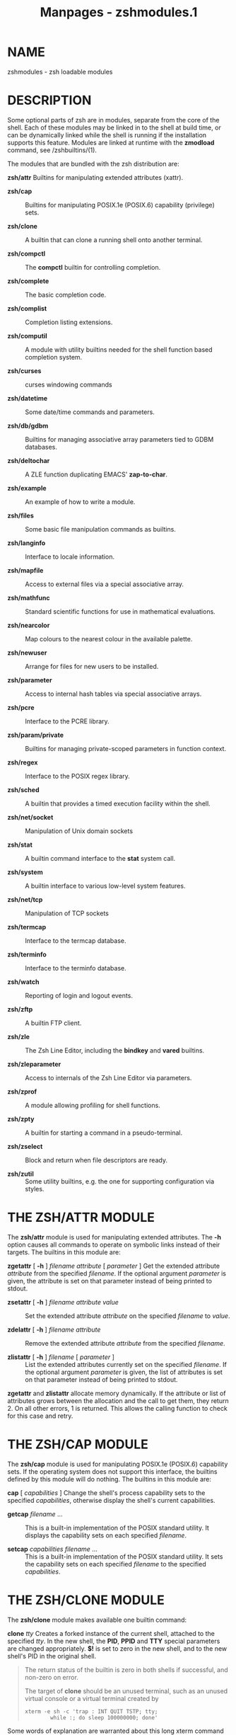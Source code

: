 #+TITLE: Manpages - zshmodules.1
* NAME
zshmodules - zsh loadable modules

* DESCRIPTION
Some optional parts of zsh are in modules, separate from the core of the
shell. Each of these modules may be linked in to the shell at build
time, or can be dynamically linked while the shell is running if the
installation supports this feature. Modules are linked at runtime with
the *zmodload* command, see /zshbuiltins/(1).

The modules that are bundled with the zsh distribution are:

*zsh/attr* Builtins for manipulating extended attributes (xattr).

- *zsh/cap* :: Builtins for manipulating POSIX.1e (POSIX.6) capability
  (privilege) sets.

- *zsh/clone* :: A builtin that can clone a running shell onto another
  terminal.

- *zsh/compctl* :: The *compctl* builtin for controlling completion.

- *zsh/complete* :: The basic completion code.

- *zsh/complist* :: Completion listing extensions.

- *zsh/computil* :: A module with utility builtins needed for the shell
  function based completion system.

- *zsh/curses* :: curses windowing commands

- *zsh/datetime* :: Some date/time commands and parameters.

- *zsh/db/gdbm* :: Builtins for managing associative array parameters
  tied to GDBM databases.

- *zsh/deltochar* :: A ZLE function duplicating EMACS' *zap-to-char*.

- *zsh/example* :: An example of how to write a module.

- *zsh/files* :: Some basic file manipulation commands as builtins.

- *zsh/langinfo* :: Interface to locale information.

- *zsh/mapfile* :: Access to external files via a special associative
  array.

- *zsh/mathfunc* :: Standard scientific functions for use in
  mathematical evaluations.

- *zsh/nearcolor* :: Map colours to the nearest colour in the available
  palette.

- *zsh/newuser* :: Arrange for files for new users to be installed.

- *zsh/parameter* :: Access to internal hash tables via special
  associative arrays.

- *zsh/pcre* :: Interface to the PCRE library.

- *zsh/param/private* :: Builtins for managing private-scoped parameters
  in function context.

- *zsh/regex* :: Interface to the POSIX regex library.

- *zsh/sched* :: A builtin that provides a timed execution facility
  within the shell.

- *zsh/net/socket* :: Manipulation of Unix domain sockets

- *zsh/stat* :: A builtin command interface to the *stat* system call.

- *zsh/system* :: A builtin interface to various low-level system
  features.

- *zsh/net/tcp* :: Manipulation of TCP sockets

- *zsh/termcap* :: Interface to the termcap database.

- *zsh/terminfo* :: Interface to the terminfo database.

- *zsh/watch* :: Reporting of login and logout events.

- *zsh/zftp* :: A builtin FTP client.

- *zsh/zle* :: The Zsh Line Editor, including the *bindkey* and *vared*
  builtins.

- *zsh/zleparameter* :: Access to internals of the Zsh Line Editor via
  parameters.

- *zsh/zprof* :: A module allowing profiling for shell functions.

- *zsh/zpty* :: A builtin for starting a command in a pseudo-terminal.

- *zsh/zselect* :: Block and return when file descriptors are ready.

- *zsh/zutil* :: Some utility builtins, e.g. the one for supporting
  configuration via styles.

* THE ZSH/ATTR MODULE
The *zsh/attr* module is used for manipulating extended attributes. The
*-h* option causes all commands to operate on symbolic links instead of
their targets. The builtins in this module are:

*zgetattr* [ *-h* ] /filename/ /attribute/ [ /parameter/ ] Get the
extended attribute /attribute/ from the specified /filename/. If the
optional argument /parameter/ is given, the attribute is set on that
parameter instead of being printed to stdout.

- *zsetattr* [ *-h* ] /filename/ /attribute/ /value/ :: Set the extended
  attribute /attribute/ on the specified /filename/ to /value/.

- *zdelattr* [ *-h* ] /filename/ /attribute/ :: Remove the extended
  attribute /attribute/ from the specified /filename/.

- *zlistattr* [ *-h* ] /filename/ [ /parameter/ ] :: List the extended
  attributes currently set on the specified /filename/. If the optional
  argument /parameter/ is given, the list of attributes is set on that
  parameter instead of being printed to stdout.

*zgetattr* and *zlistattr* allocate memory dynamically. If the attribute
or list of attributes grows between the allocation and the call to get
them, they return 2. On all other errors, 1 is returned. This allows the
calling function to check for this case and retry.

* THE ZSH/CAP MODULE
The *zsh/cap* module is used for manipulating POSIX.1e (POSIX.6)
capability sets. If the operating system does not support this
interface, the builtins defined by this module will do nothing. The
builtins in this module are:

*cap* [ /capabilities/ ] Change the shell's process capability sets to
the specified /capabilities/, otherwise display the shell's current
capabilities.

- *getcap* /filename/ ... :: This is a built-in implementation of the
  POSIX standard utility. It displays the capability sets on each
  specified /filename/.

- *setcap* /capabilities/ /filename/ ... :: This is a built-in
  implementation of the POSIX standard utility. It sets the capability
  sets on each specified /filename/ to the specified /capabilities/.

* THE ZSH/CLONE MODULE
The *zsh/clone* module makes available one builtin command:

*clone* /tty/ Creates a forked instance of the current shell, attached
to the specified /tty/. In the new shell, the *PID*, *PPID* and *TTY*
special parameters are changed appropriately. *$!* is set to zero in the
new shell, and to the new shell's PID in the original shell.

#+begin_quote
The return status of the builtin is zero in both shells if successful,
and non-zero on error.

The target of *clone* should be an unused terminal, such as an unused
virtual console or a virtual terminal created by

#+begin_quote
#+begin_example
xterm -e sh -c 'trap : INT QUIT TSTP; tty;
        while :; do sleep 100000000; done'
#+end_example

#+end_quote

Some words of explanation are warranted about this long xterm command
line: when doing clone on a pseudo-terminal, some other session
("session" meant as a unix session group, or SID) is already owning the
terminal. Hence the cloned zsh cannot acquire the pseudo-terminal as a
controlling tty. That means two things:

· the job control signals will go to the sh-started-by-xterm process
group (that's why we disable INT QUIT and TSTP with trap; otherwise the
while loop could get suspended or killed)

- · :: the cloned shell will have job control disabled, and the job
  control keys (control-C, control-\ and control-Z) will not work.

This does not apply when cloning to an /unused/ vc.

Cloning to a used (and unprepared) terminal will result in two processes
reading simultaneously from the same terminal, with input bytes going
randomly to either process.

*clone* is mostly useful as a shell built-in replacement for openvt.

#+end_quote

* THE ZSH/COMPCTL MODULE
The *zsh/compctl* module makes available two builtin commands.
*compctl*, is the old, deprecated way to control completions for ZLE.
See /zshcompctl/(1). The other builtin command, *compcall* can be used
in user-defined completion widgets, see /zshcompwid/(1).

* THE ZSH/COMPLETE MODULE
The *zsh/complete* module makes available several builtin commands which
can be used in user-defined completion widgets, see /zshcompwid/(1).

* THE ZSH/COMPLIST MODULE
The *zsh/complist* module offers three extensions to completion
listings: the ability to highlight matches in such a list, the ability
to scroll through long lists and a different style of menu completion.

** Colored completion listings
Whenever one of the parameters *ZLS_COLORS* or *ZLS_COLOURS* is set and
the *zsh/complist* module is loaded or linked into the shell, completion
lists will be colored. Note, however, that *complist* will not
automatically be loaded if it is not linked in: on systems with dynamic
loading, `*zmodload zsh/complist*' is required.

The parameters *ZLS_COLORS* and *ZLS_COLOURS* describe how matches are
highlighted. To turn on highlighting an empty value suffices, in which
case all the default values given below will be used. The format of the
value of these parameters is the same as used by the GNU version of the
*ls* command: a colon-separated list of specifications of the form
`/name/*=*/value/'. The /name/ may be one of the following strings, most
of which specify file types for which the /value/ will be used. The
strings and their default values are:

*no 0* for normal text (i.e. when displaying something other than a
matched file)

- *fi 0* :: for regular files

- *di 32* :: for directories

- *ln 36* :: for symbolic links. If this has the special value *target*,
  symbolic links are dereferenced and the target file used to determine
  the display format.

- *pi 31* :: for named pipes (FIFOs)

- *so 33* :: for sockets

- *bd 44;37* :: for block devices

- *cd 44;37* :: for character devices

- *or* /none/ :: for a symlink to nonexistent file (default is the value
  defined for *ln*)

- *mi* /none/ :: for a non-existent file (default is the value defined
  for *fi*); this code is currently not used

- *su 37;41* :: for files with setuid bit set

- *sg 30;43* :: for files with setgid bit set

- *tw 30;42* :: for world writable directories with sticky bit set

- *ow 34;43* :: for world writable directories without sticky bit set

- *sa* /none/ :: for files with an associated suffix alias; this is only
  tested after specific suffixes, as described below

- *st 37;44* :: for directories with sticky bit set but not world
  writable

- *ex 35* :: for executable files

- *lc \e[* :: for the left code (see below)

- *rc m* :: for the right code

- *tc 0* :: for the character indicating the file type printed after
  filenames if the *LIST_TYPES* option is set

- *sp 0* :: for the spaces printed after matches to align the next
  column

- *ec* /none/ :: for the end code

Apart from these strings, the /name/ may also be an asterisk (`***')
followed by any string. The /value/ given for such a string will be used
for all files whose name ends with the string. The /name/ may also be an
equals sign (`*=*') followed by a pattern; the *EXTENDED_GLOB* option
will be turned on for evaluation of the pattern. The /value/ given for
this pattern will be used for all matches (not just filenames) whose
display string are matched by the pattern. Definitions for the form with
the leading equal sign take precedence over the values defined for file
types, which in turn take precedence over the form with the leading
asterisk (file extensions).

The leading-equals form also allows different parts of the displayed
strings to be colored differently. For this, the pattern has to use the
`*(#b)*' globbing flag and pairs of parentheses surrounding the parts of
the strings that are to be colored differently. In this case the /value/
may consist of more than one color code separated by equal signs. The
first code will be used for all parts for which no explicit code is
specified and the following codes will be used for the parts matched by
the sub-patterns in parentheses. For example, the specification
`*=(#b)(?)*(?)=0=3=7*' will be used for all matches which are at least
two characters long and will use the code `*3*' for the first character,
`*7*' for the last character and `*0*' for the rest.

All three forms of /name/ may be preceded by a pattern in parentheses.
If this is given, the /value/ will be used only for matches in groups
whose names are matched by the pattern given in the parentheses. For
example, `*(g*)m*=43*' highlights all matches beginning with `*m*' in
groups whose names begin with `*g*' using the color code `*43*'. In case
of the `*lc*', `*rc*', and `*ec*' codes, the group pattern is ignored.

Note also that all patterns are tried in the order in which they appear
in the parameter value until the first one matches which is then used.
Patterns may be matched against completions, descriptions (possibly with
spaces appended for padding), or lines consisting of a completion
followed by a description. For consistent coloring it may be necessary
to use more than one pattern or a pattern with backreferences.

When printing a match, the code prints the value of *lc*, the value for
the file-type or the last matching specification with a `***', the value
of *rc*, the string to display for the match itself, and then the value
of *ec* if that is defined or the values of *lc*, *no*, and *rc* if *ec*
is not defined.

The default values are ISO 6429 (ANSI) compliant and can be used on
vt100 compatible terminals such as *xterm*s. On monochrome terminals the
default values will have no visible effect. The *colors* function from
the contribution can be used to get associative arrays containing the
codes for ANSI terminals (see the section `Other Functions' in
/zshcontrib/(1)). For example, after loading *colors*, one could use
`*$color[red]*' to get the code for foreground color red and
`*$color[bg-green]*' for the code for background color green.

If the completion system invoked by compinit is used, these parameters
should not be set directly because the system controls them itself.
Instead, the *list-colors* style should be used (see the section
`Completion System Configuration' in /zshcompsys/(1)).

** Scrolling in completion listings
To enable scrolling through a completion list, the *LISTPROMPT*
parameter must be set. Its value will be used as the prompt; if it is
the empty string, a default prompt will be used. The value may contain
escapes of the form `*%x*'. It supports the escapes `*%B*', `*%b*',
`*%S*', `*%s*', `*%U*', `*%u*', `*%F*', `*%f*', `*%K*', `*%k*' and
`*%{*/.../*%}*' used also in shell prompts as well as three pairs of
additional sequences: a `*%l*' or `*%L*' is replaced by the number of
the last line shown and the total number of lines in the form
`/number/*/*/total/'; a `*%m*' or `*%M*' is replaced with the number of
the last match shown and the total number of matches; and `*%p*' or
`*%P*' is replaced with `*Top*', `*Bottom*' or the position of the first
line shown in percent of the total number of lines, respectively. In
each of these cases the form with the uppercase letter will be replaced
with a string of fixed width, padded to the right with spaces, while the
lowercase form will not be padded.

If the parameter *LISTPROMPT* is set, the completion code will not ask
if the list should be shown. Instead it immediately starts displaying
the list, stopping after the first screenful, showing the prompt at the
bottom, waiting for a keypress after temporarily switching to the
*listscroll* keymap. Some of the zle functions have a special meaning
while scrolling lists:

*send-break* stops listing discarding the key pressed

*accept-line*, *down-history*, *down-line-or-history*

*down-line-or-search*, *vi-down-line-or-history* scrolls forward one
line

*complete-word*, *menu-complete*, *expand-or-complete*

*expand-or-complete-prefix*, *menu-complete-or-expand* scrolls forward
one screenful

- *accept-search* :: stop listing but take no other action

Every other character stops listing and immediately processes the key as
usual. Any key that is not bound in the *listscroll* keymap or that is
bound to *undefined-key* is looked up in the keymap currently selected.

As for the *ZLS_COLORS* and *ZLS_COLOURS* parameters, *LISTPROMPT*
should not be set directly when using the shell function based
completion system. Instead, the *list-prompt* style should be used.

** Menu selection
The *zsh/complist* module also offers an alternative style of selecting
matches from a list, called menu selection, which can be used if the
shell is set up to return to the last prompt after showing a completion
list (see the *ALWAYS_LAST_PROMPT* option in /zshoptions/(1)).

Menu selection can be invoked directly by the widget *menu-select*
defined by this module. This is a standard ZLE widget that can be bound
to a key in the usual way as described in /zshzle/(1).

Alternatively, the parameter *MENUSELECT* can be set to an integer,
which gives the minimum number of matches that must be present before
menu selection is automatically turned on. This second method requires
that menu completion be started, either directly from a widget such as
*menu-complete*, or due to one of the options *MENU_COMPLETE* or
*AUTO_MENU* being set. If *MENUSELECT* is set, but is 0, 1 or empty,
menu selection will always be started during an ambiguous menu
completion.

When using the completion system based on shell functions, the
*MENUSELECT* parameter should not be used (like the *ZLS_COLORS* and
*ZLS_COLOURS* parameters described above). Instead, the *menu* style
should be used with the *select=*/.../ keyword.

After menu selection is started, the matches will be listed. If there
are more matches than fit on the screen, only the first screenful is
shown. The matches to insert into the command line can be selected from
this list. In the list one match is highlighted using the value for *ma*
from the *ZLS_COLORS* or *ZLS_COLOURS* parameter. The default value for
this is `*7*' which forces the selected match to be highlighted using
standout mode on a vt100-compatible terminal. If neither *ZLS_COLORS*
nor *ZLS_COLOURS* is set, the same terminal control sequence as for the
`*%S*' escape in prompts is used.

If there are more matches than fit on the screen and the parameter
*MENUPROMPT* is set, its value will be shown below the matches. It
supports the same escape sequences as *LISTPROMPT*, but the number of
the match or line shown will be that of the one where the mark is
placed. If its value is the empty string, a default prompt will be used.

The *MENUSCROLL* parameter can be used to specify how the list is
scrolled. If the parameter is unset, this is done line by line, if it is
set to `*0*' (zero), the list will scroll half the number of lines of
the screen. If the value is positive, it gives the number of lines to
scroll and if it is negative, the list will be scrolled the number of
lines of the screen minus the (absolute) value.

As for the *ZLS_COLORS*, *ZLS_COLOURS* and *LISTPROMPT* parameters,
neither *MENUPROMPT* nor *MENUSCROLL* should be set directly when using
the shell function based completion system. Instead, the *select-prompt*
and *select-scroll* styles should be used.

The completion code sometimes decides not to show all of the matches in
the list. These hidden matches are either matches for which the
completion function which added them explicitly requested that they not
appear in the list (using the *-n* option of the *compadd* builtin
command) or they are matches which duplicate a string already in the
list (because they differ only in things like prefixes or suffixes that
are not displayed). In the list used for menu selection, however, even
these matches are shown so that it is possible to select them. To
highlight such matches the *hi* and *du* capabilities in the
*ZLS_COLORS* and *ZLS_COLOURS* parameters are supported for hidden
matches of the first and second kind, respectively.

Selecting matches is done by moving the mark around using the zle
movement functions. When not all matches can be shown on the screen at
the same time, the list will scroll up and down when crossing the top or
bottom line. The following zle functions have special meaning during
menu selection. Note that the following always perform the same task
within the menu selection map and cannot be replaced by user defined
widgets, nor can the set of functions be extended:

*accept-line*, *accept-search* accept the current match and leave menu
selection (but do not cause the command line to be accepted)

- *send-break* :: leaves menu selection and restores the previous
  contents of the command line

- *redisplay*, *clear-screen* :: execute their normal function without
  leaving menu selection

- *accept-and-hold*, *accept-and-menu-complete* :: accept the currently
  inserted match and continue selection allowing to select the next
  match to insert into the line

- *accept-and-infer-next-history* :: accepts the current match and then
  tries completion with menu selection again; in the case of files this
  allows one to select a directory and immediately attempt to complete
  files in it; if there are no matches, a message is shown and one can
  use *undo* to go back to completion on the previous level, every other
  key leaves menu selection (including the other zle functions which are
  otherwise special during menu selection)

- *undo* :: removes matches inserted during the menu selection by one of
  the three functions before

*down-history*, *down-line-or-history*

*vi-down-line-or-history*, *down-line-or-search* moves the mark one line
down

*up-history*, *up-line-or-history*

*vi-up-line-or-history*, *up-line-or-search* moves the mark one line up

- *forward-char*, *vi-forward-char* :: moves the mark one column right

- *backward-char*, *vi-backward-char* :: moves the mark one column left

*forward-word*, *vi-forward-word*

*vi-forward-word-end*, *emacs-forward-word* moves the mark one screenful
down

- *backward-word*, *vi-backward-word*, *emacs-backward-word* :: moves
  the mark one screenful up

- *vi-forward-blank-word*, *vi-forward-blank-word-end* :: moves the mark
  to the first line of the next group of matches

- *vi-backward-blank-word* :: moves the mark to the last line of the
  previous group of matches

- *beginning-of-history* :: moves the mark to the first line

- *end-of-history* :: moves the mark to the last line

*beginning-of-buffer-or-history*, *beginning-of-line*

*beginning-of-line-hist*, *vi-beginning-of-line* moves the mark to the
leftmost column

*end-of-buffer-or-history*, *end-of-line*

*end-of-line-hist*, *vi-end-of-line* moves the mark to the rightmost
column

*complete-word*, *menu-complete*, *expand-or-complete*

*expand-or-complete-prefix*, *menu-expand-or-complete* moves the mark to
the next match

- *reverse-menu-complete* :: moves the mark to the previous match

- *vi-insert* :: this toggles between normal and interactive mode; in
  interactive mode the keys bound to *self-insert* and
  *self-insert-unmeta* insert into the command line as in normal editing
  mode but without leaving menu selection; after each character
  completion is tried again and the list changes to contain only the new
  matches; the completion widgets make the longest unambiguous string be
  inserted in the command line and *undo* and *backward-delete-char* go
  back to the previous set of matches

*history-incremental-search-forward*

*history-incremental-search-backward* this starts incremental searches
in the list of completions displayed; in this mode, *accept-line* only
leaves incremental search, going back to the normal menu selection mode

All movement functions wrap around at the edges; any other zle function
not listed leaves menu selection and executes that function. It is
possible to make widgets in the above list do the same by using the form
of the widget with a `*.*' in front. For example, the widget
`*.accept-line*' has the effect of leaving menu selection and accepting
the entire command line.

During this selection the widget uses the keymap *menuselect*. Any key
that is not defined in this keymap or that is bound to *undefined-key*
is looked up in the keymap currently selected. This is used to ensure
that the most important keys used during selection (namely the cursor
keys, return, and TAB) have sensible defaults. However, keys in the
*menuselect* keymap can be modified directly using the *bindkey* builtin
command (see /zshmodules/(1)). For example, to make the return key leave
menu selection without accepting the match currently selected one could
call

#+begin_quote
#+begin_example
bindkey -M menuselect '^M' send-break
#+end_example

#+end_quote

after loading the *zsh/complist* module.

* THE ZSH/COMPUTIL MODULE
The *zsh/computil* module adds several builtin commands that are used by
some of the completion functions in the completion system based on shell
functions (see /zshcompsys/(1) ). Except for *compquote* these builtin
commands are very specialised and thus not very interesting when writing
your own completion functions. In summary, these builtin commands are:

*comparguments* This is used by the *_arguments* function to do the
argument and command line parsing. Like *compdescribe* it has an option
*-i* to do the parsing and initialize some internal state and various
options to access the state information to decide what should be
completed.

- *compdescribe* :: This is used by the *_describe* function to build
  the displays for the matches and to get the strings to add as matches
  with their options. On the first call one of the options *-i* or *-I*
  should be supplied as the first argument. In the first case, display
  strings without the descriptions will be generated, in the second
  case, the string used to separate the matches from their descriptions
  must be given as the second argument and the descriptions (if any)
  will be shown. All other arguments are like the definition arguments
  to *_describe* itself.

  Once *compdescribe* has been called with either the *-i* or the *-I*
  option, it can be repeatedly called with the *-g* option and the names
  of four parameters as its arguments. This will step through the
  different sets of matches and store the value of *compstate[list]* in
  the first scalar, the options for *compadd* in the second array, the
  matches in the third array, and the strings to be displayed in the
  completion listing in the fourth array. The arrays may then be
  directly given to *compadd* to register the matches with the
  completion code.

- *compfiles* :: Used by the *_path_files* function to optimize complex
  recursive filename generation (globbing). It does three things. With
  the *-p* and *-P* options it builds the glob patterns to use,
  including the paths already handled and trying to optimize the
  patterns with respect to the prefix and suffix from the line and the
  match specification currently used. The *-i* option does the directory
  tests for the *ignore-parents* style and the *-r* option tests if a
  component for some of the matches are equal to the string on the line
  and removes all other matches if that is true.

- *compgroups* :: Used by the *_tags* function to implement the
  internals of the *group-order* style. This only takes its arguments as
  names of completion groups and creates the groups for it (all six
  types: sorted and unsorted, both without removing duplicates, with
  removing all duplicates and with removing consecutive duplicates).

- *compquote* [ *-p* ] /names/ ... :: There may be reasons to write
  completion functions that have to add the matches using the *-Q*
  option to *compadd* and perform quoting themselves. Instead of
  interpreting the first character of the *all_quotes* key of the
  *compstate* special association and using the *q* flag for parameter
  expansions, one can use this builtin command. The arguments are the
  names of scalar or array parameters and the values of these parameters
  are quoted as needed for the innermost quoting level. If the *-p*
  option is given, quoting is done as if there is some prefix before the
  values of the parameters, so that a leading equal sign will not be
  quoted.

  The return status is non-zero in case of an error and zero otherwise.

*comptags*

*comptry* These implement the internals of the tags mechanism.

- *compvalues* :: Like *comparguments*, but for the *_values* function.

* THE ZSH/CURSES MODULE
The *zsh/curses* module makes available one builtin command and various
parameters.

** Builtin
*zcurses* *init*

*zcurses* *end*

*zcurses* *addwin* /targetwin/ /nlines/ /ncols/ /begin_y/ /begin_x/ [
/parentwin/ ]

*zcurses* *delwin* /targetwin/

*zcurses* *refresh* [ /targetwin/ ... ]

*zcurses* *touch* /targetwin/ ...

*zcurses* *move* /targetwin/ /new_y/ /new_x/

*zcurses* *clear* /targetwin/ [ *redraw* | *eol* | *bot* ]

*zcurses* *position* /targetwin/ /array/

*zcurses* *char* /targetwin/ /character/

*zcurses* *string* /targetwin/ /string/

*zcurses* *border* /targetwin/ /border/

*zcurses* *attr* /targetwin/ [ [*+*|*-*]/attribute/ |
/fg_col/*/*/bg_col/ ] [...]

*zcurses* *bg* /targetwin/ [ [*+*|*-*]/attribute/ | /fg_col/*/*/bg_col/
​| *@*/char/ ] [...]

*zcurses* *scroll* /targetwin/ [ *on* | *off* | [*+*|*-*]/lines/ ]

*zcurses* *input* /targetwin/ [ /param/ [ /kparam/ [ /mparam/ ] ] ]

*zcurses* *mouse* [ *delay* /num/ | [*+*|*-*]*motion* ]

*zcurses* *timeout* /targetwin/ /intval/

*zcurses* *querychar* /targetwin/ [ /param/ ]

*zcurses* *resize* /height/ /width/ [ *endwin* | *nosave* |
*endwin_nosave* ] Manipulate curses windows. All uses of this command
should be bracketed by `*zcurses init*' to initialise use of curses, and
`*zcurses end*' to end it; omitting `*zcurses end*' can cause the
terminal to be in an unwanted state.

#+begin_quote
The subcommand *addwin* creates a window with /nlines/ lines and /ncols/
columns. Its upper left corner will be placed at row /begin_y/ and
column /begin_x/ of the screen. /targetwin/ is a string and refers to
the name of a window that is not currently assigned. Note in particular
the curses convention that vertical values appear before horizontal
values.

If *addwin* is given an existing window as the final argument, the new
window is created as a subwindow of /parentwin/. This differs from an
ordinary new window in that the memory of the window contents is shared
with the parent's memory. Subwindows must be deleted before their
parent. Note that the coordinates of subwindows are relative to the
screen, not the parent, as with other windows.

Use the subcommand *delwin* to delete a window created with *addwin*.
Note that *end* does /not/ implicitly delete windows, and that *delwin*
does not erase the screen image of the window.

The window corresponding to the full visible screen is called *stdscr*;
it always exists after `*zcurses init*' and cannot be delete with
*delwin*.

The subcommand *refresh* will refresh window /targetwin/; this is
necessary to make any pending changes (such as characters you have
prepared for output with *char*) visible on the screen. *refresh*
without an argument causes the screen to be cleared and redrawn. If
multiple windows are given, the screen is updated once at the end.

The subcommand *touch* marks the /targetwin/s listed as changed. This is
necessary before *refresh*ing windows if a window that was in front of
another window (which may be *stdscr*) is deleted.

The subcommand *move* moves the cursor position in /targetwin/ to new
coordinates /new_y/ and /new_x/. Note that the subcommand *string* (but
not the subcommand *char*) advances the cursor position over the
characters added.

The subcommand *clear* erases the contents of /targetwin/. One (and no
more than one) of three options may be specified. With the option
*redraw*, in addition the next *refresh* of /targetwin/ will cause the
screen to be cleared and repainted. With the option *eol*, /targetwin/
is only cleared to the end of the current cursor line. With the option
*bot*, /targetwin/ is cleared to the end of the window, i.e everything
to the right and below the cursor is cleared.

The subcommand *position* writes various positions associated with
/targetwin/ into the array named /array/. These are, in order:

- - :: The y and x coordinates of the cursor relative to the top left of
  /targetwin/

- - :: The y and x coordinates of the top left of /targetwin/ on the
  screen

- - :: The size of /targetwin/ in y and x dimensions.

Outputting characters and strings are achieved by *char* and *string*
respectively.

To draw a border around window /targetwin/, use *border*. Note that the
border is not subsequently handled specially: in other words, the border
is simply a set of characters output at the edge of the window. Hence it
can be overwritten, can scroll off the window, etc.

The subcommand *attr* will set /targetwin/'s attributes or
foreground/background color pair for any successive character output.
Each /attribute/ given on the line may be prepended by a *+* to set or a
*-* to unset that attribute; *+* is assumed if absent. The attributes
supported are *blink*, *bold*, *dim*, *reverse*, *standout*, and
*underline*.

Each /fg_col/*/*/bg_col/ attribute (to be read as `/fg_col/ on
/bg_col/') sets the foreground and background color for character
output. The color *default* is sometimes available (in particular if the
library is ncurses), specifying the foreground or background color with
which the terminal started. The color pair *default/default* is always
available. To use more than the 8 named colors (red, green, etc.)
construct the /fg_col/*/*/bg_col/ pairs where /fg_col/ and /bg_col/ are
decimal integers, e.g *128/200*. The maximum color value is 254 if the
terminal supports 256 colors.

*bg* overrides the color and other attributes of all characters in the
window. Its usual use is to set the background initially, but it will
overwrite the attributes of any characters at the time when it is
called. In addition to the arguments allowed with *attr*, an argument
*@*/char/ specifies a character to be shown in otherwise blank areas of
the window. Owing to limitations of curses this cannot be a multibyte
character (use of ASCII characters only is recommended). As the
specified set of attributes override the existing background, turning
attributes off in the arguments is not useful, though this does not
cause an error.

The subcommand *scroll* can be used with *on* or *off* to enabled or
disable scrolling of a window when the cursor would otherwise move below
the window due to typing or output. It can also be used with a positive
or negative integer to scroll the window up or down the given number of
lines without changing the current cursor position (which therefore
appears to move in the opposite direction relative to the window). In
the second case, if scrolling is *off* it is temporarily turned *on* to
allow the window to be scrolled.

The subcommand *input* reads a single character from the window without
echoing it back. If /param/ is supplied the character is assigned to the
parameter /param/, else it is assigned to the parameter *REPLY*.

If both /param/ and /kparam/ are supplied, the key is read in `keypad'
mode. In this mode special keys such as function keys and arrow keys
return the name of the key in the parameter /kparam/. The key names are
the macros defined in the *curses.h* or *ncurses.h* with the prefix
`*KEY_*' removed; see also the description of the parameter
*zcurses_keycodes* below. Other keys cause a value to be set in /param/
as before. On a successful return only one of /param/ or /kparam/
contains a non-empty string; the other is set to an empty string.

If /mparam/ is also supplied, *input* attempts to handle mouse input.
This is only available with the ncurses library; mouse handling can be
detected by checking for the exit status of `*zcurses mouse*' with no
arguments. If a mouse button is clicked (or double- or triple-clicked,
or pressed or released with a configurable delay from being clicked)
then /kparam/ is set to the string *MOUSE*, and /mparam/ is set to an
array consisting of the following elements:

- - :: An identifier to discriminate different input devices; this is
  only rarely useful.

- - :: The x, y and z coordinates of the mouse click relative to the
  full screen, as three elements in that order (i.e. the y coordinate
  is, unusually, after the x coordinate). The z coordinate is only
  available for a few unusual input devices and is otherwise set to
  zero.

- - :: Any events that occurred as separate items; usually there will be
  just one. An event consists of *PRESSED*, *RELEASED*, *CLICKED*,
  *DOUBLE_CLICKED* or *TRIPLE_CLICKED* followed immediately (in the same
  element) by the number of the button.

- - :: If the shift key was pressed, the string *SHIFT*.

- - :: If the control key was pressed, the string *CTRL*.

- - :: If the alt key was pressed, the string *ALT*.

Not all mouse events may be passed through to the terminal window; most
terminal emulators handle some mouse events themselves. Note that the
ncurses manual implies that using input both with and without mouse
handling may cause the mouse cursor to appear and disappear.

The subcommand *mouse* can be used to configure the use of the mouse.
There is no window argument; mouse options are global. `*zcurses mouse*'
with no arguments returns status 0 if mouse handling is possible, else
status 1. Otherwise, the possible arguments (which may be combined on
the same command line) are as follows. *delay* /num/ sets the maximum
delay in milliseconds between press and release events to be considered
as a click; the value 0 disables click resolution, and the default is
one sixth of a second. *motion* proceeded by an optional `*+*' (the
default) or *-* turns on or off reporting of mouse motion in addition to
clicks, presses and releases, which are always reported. However, it
appears reports for mouse motion are not currently implemented.

The subcommand *timeout* specifies a timeout value for input from
/targetwin/. If /intval/ is negative, `*zcurses input*' waits
indefinitely for a character to be typed; this is the default. If
/intval/ is zero, `*zcurses input*' returns immediately; if there is
typeahead it is returned, else no input is done and status 1 is
returned. If /intval/ is positive, `*zcurses input*' waits /intval/
milliseconds for input and if there is none at the end of that period
returns status 1.

The subcommand *querychar* queries the character at the current cursor
position. The return values are stored in the array named /param/ if
supplied, else in the array *reply*. The first value is the character
(which may be a multibyte character if the system supports them); the
second is the color pair in the usual /fg_col/*/*/bg_col/ notation, or
*0* if color is not supported. Any attributes other than color that
apply to the character, as set with the subcommand *attr*, appear as
additional elements.

The subcommand *resize* resizes *stdscr* and all windows to given
dimensions (windows that stick out from the new dimensions are resized
down). The underlying curses extension (*resize_term call*) can be
unavailable. To verify, zeroes can be used for /height/ and /width/. If
the result of the subcommand is *0*, resize_term is available (*2*
otherwise). Tests show that resizing can be normally accomplished by
calling *zcurses end* and *zcurses refresh*. The *resize* subcommand is
provided for versatility. Multiple system configurations have been
checked and *zcurses end* and *zcurses* refresh are still needed for
correct terminal state after resize. To invoke them with *resize*, use
/endwin/ argument. Using /nosave/ argument will cause new terminal state
to not be saved internally by *zcurses*. This is also provided for
versatility and should normally be not needed.

#+end_quote

** Parameters
*ZCURSES_COLORS* Readonly integer. The maximum number of colors the
terminal supports. This value is initialised by the curses library and
is not available until the first time *zcurses init* is run.

- *ZCURSES_COLOR_PAIRS* :: Readonly integer. The maximum number of color
  pairs /fg_col/*/*/bg_col/ that may be defined in `*zcurses attr*'
  commands; note this limit applies to all color pairs that have been
  used whether or not they are currently active. This value is
  initialised by the curses library and is not available until the first
  time *zcurses* init is run.

- *zcurses_attrs* :: Readonly array. The attributes supported by
  *zsh/curses*; available as soon as the module is loaded.

- *zcurses_colors* :: Readonly array. The colors supported by
  *zsh/curses*; available as soon as the module is loaded.

- *zcurses_keycodes* :: Readonly array. The values that may be returned
  in the second parameter supplied to `*zcurses input*' in the order in
  which they are defined internally by curses. Not all function keys are
  listed, only *F0*; curses reserves space for *F0* up to *F63*.

- *zcurses_windows* :: Readonly array. The current list of windows, i.e.
  all windows that have been created with `*zcurses addwin*' and not
  removed with `*zcurses delwin*'.

* THE ZSH/DATETIME MODULE
The *zsh/datetime* module makes available one builtin command:

*strftime* [ *-s* /scalar/ | *-n* ] /format/ [ /epochtime/ [
/nanoseconds/ ] ]

*strftime* *-r* [ *-q* ] [ *-s* /scalar/ | *-n* ] /format/ /timestring/
Output the date in the /format/ specified. With no /epochtime/, the
current system date/time is used; optionally, /epochtime/ may be used to
specify the number of seconds since the epoch, and /nanoseconds/ may
additionally be used to specify the number of nanoseconds past the
second (otherwise that number is assumed to be 0). See /strftime/(3) for
details. The zsh extensions described in the section EXPANSION OF PROMPT
SEQUENCES in /zshmisc/(1) are also available.

#+begin_quote
*-n* Suppress printing a newline after the formatted string.

- *-q* :: Run quietly; suppress printing of all error messages described
  below. Errors for invalid /epochtime/ values are always printed.

- *-r* :: With the option *-r* (reverse), use /format/ to parse the
  input string /timestring/ and output the number of seconds since the
  epoch at which the time occurred. The parsing is implemented by the
  system function *strptime*; see /strptime/(3). This means that zsh
  format extensions are not available, but for reverse lookup they are
  not required.

  In most implementations of *strftime* any timezone in the /timestring/
  is ignored and the local timezone declared by the *TZ* environment
  variable is used; other parameters are set to zero if not present.

  If /timestring/ does not match /format/ the command returns status 1
  and prints an error message. If /timestring/ matches /format/ but not
  all characters in /timestring/ were used, the conversion succeeds but
  also prints an error message.

  If either of the system functions *strptime* or *mktime* is not
  available, status 2 is returned and an error message is printed.

- *-s* /scalar/ :: Assign the date string (or epoch time in seconds if
  *-r* is given) to /scalar/ instead of printing it.

Note that depending on the system's declared integral time type,
*strftime* may produce incorrect results for epoch times greater than
2147483647 which corresponds to 2038-01-19 03:14:07 +0000.

#+end_quote

The *zsh/datetime* module makes available several parameters; all are
readonly:

*EPOCHREALTIME* A floating point value representing the number of
seconds since the epoch. The notional accuracy is to nanoseconds if the
*clock_gettime* call is available and to microseconds otherwise, but in
practice the range of double precision floating point and shell
scheduling latencies may be significant effects.

- *EPOCHSECONDS* :: An integer value representing the number of seconds
  since the epoch.

- *epochtime* :: An array value containing the number of seconds since
  the epoch in the first element and the remainder of the time since the
  epoch in nanoseconds in the second element. To ensure the two elements
  are consistent the array should be copied or otherwise referenced as a
  single substitution before the values are used. The following idiom
  may be used:

  #+begin_quote
  #+begin_example
  for secs nsecs in $epochtime; do
    ...
  done
  #+end_example

  #+end_quote

* THE ZSH/DB/GDBM MODULE
The *zsh/db/gdbm* module is used to create "tied" associative arrays
that interface to database files. If the GDBM interface is not
available, the builtins defined by this module will report an error.
This module is also intended as a prototype for creating additional
database interfaces, so the *ztie* builtin may move to a more generic
module in the future.

The builtins in this module are:

*ztie -d db/gdbm -f* /filename/ [ *-r* ] /arrayname/ Open the GDBM
database identified by /filename/ and, if successful, create the
associative array /arrayname/ linked to the file. To create a local tied
array, the parameter must first be declared, so commands similar to the
following would be executed inside a function scope:

#+begin_quote

#+begin_quote
#+begin_example
local -A sampledb
ztie -d db/gdbm -f sample.gdbm sampledb
#+end_example

#+end_quote

The *-r* option opens the database file for reading only, creating a
parameter with the readonly attribute. Without this option, using
`*ztie*' on a file for which the user does not have write permission is
an error. If writable, the database is opened synchronously so fields
changed in /arrayname/ are immediately written to /filename/.

Changes to the file modes /filename/ after it has been opened do not
alter the state of /arrayname/, but `*typeset -r* /arrayname/' works as
expected.

#+end_quote

- *zuntie* [ *-u* ] /arrayname/ ... :: Close the GDBM database
  associated with each /arrayname/ and then unset the parameter. The
  *-u* option forces an unset of parameters made readonly with `*ztie
  -r*'.

  This happens automatically if the parameter is explicitly unset or its
  local scope (function) ends. Note that a readonly parameter may not be
  explicitly unset, so the only way to unset a global parameter created
  with `*ztie -r*' is to use `*zuntie -u*'.

- *zgdbmpath* /parametername/ :: Put path to database file assigned to
  /parametername/ into *REPLY* scalar.

- *zgdbm_tied* :: Array holding names of all tied parameters.

The fields of an associative array tied to GDBM are neither cached nor
otherwise stored in memory, they are read from or written to the
database on each reference. Thus, for example, the values in a readonly
array may be changed by a second writer of the same database file.

* THE ZSH/DELTOCHAR MODULE
The *zsh/deltochar* module makes available two ZLE functions:

*delete-to-char* Read a character from the keyboard, and delete from the
cursor position up to and including the next (or, with repeat count /n/,
the /n/th) instance of that character. Negative repeat counts mean
delete backwards.

- *zap-to-char* :: This behaves like *delete-to-char*, except that the
  final occurrence of the character itself is not deleted.

* THE ZSH/EXAMPLE MODULE
The *zsh/example* module makes available one builtin command:

*example* [ *-flags* ] [ /args/ ... ] Displays the flags and arguments
it is invoked with.

The purpose of the module is to serve as an example of how to write a
module.

* THE ZSH/FILES MODULE
The *zsh/files* module makes available some common commands for file
manipulation as builtins; these commands are probably not needed for
many normal situations but can be useful in emergency recovery
situations with constrained resources. The commands do not implement all
features now required by relevant standards committees.

For all commands, a variant beginning *zf_* is also available and loaded
automatically. Using the features capability of zmodload will let you
load only those names you want. Note that it's possible to load only the
builtins with zsh-specific names using the following command:

#+begin_quote
#+begin_example
zmodload -m -F zsh/files b:zf_\*
#+end_example

#+end_quote

The commands loaded by default are:

*chgrp* [ *-hRs* ] /group/ /filename/ ... Changes group of files
specified. This is equivalent to *chown* with a /user-spec/ argument of
`*:*/group/'.

- *chmod* [ *-Rs* ] /mode/ /filename/ ... :: Changes mode of files
  specified.

  The specified /mode/ must be in octal.

  The *-R* option causes *chmod* to recursively descend into
  directories, changing the mode of all files in the directory after
  changing the mode of the directory itself.

  The *-s* option is a zsh extension to *chmod* functionality. It
  enables paranoid behaviour, intended to avoid security problems
  involving a *chmod* being tricked into affecting files other than the
  ones intended. It will refuse to follow symbolic links, so that (for
  example) ``*chmod 600 /tmp/foo/passwd*'' can't accidentally chmod
  */etc/passwd* if */tmp/foo* happens to be a link to */etc*. It will
  also check where it is after leaving directories, so that a recursive
  chmod of a deep directory tree can't end up recursively chmoding
  */usr* as a result of directories being moved up the tree.

- *chown* [ *-hRs* ] /user-spec/ /filename/ ... :: Changes ownership and
  group of files specified.

  The /user-spec/ can be in four forms:

  - /user/ :: change owner to /user/; do not change group

  - /user/*::* :: change owner to /user/; do not change group

  - /user/*:* :: change owner to /user/; change group to /user/'s
    primary group

  - /user/*:*/group/ :: change owner to /user/; change group to /group/

  - *:*/group/ :: do not change owner; change group to /group/

  In each case, the `*:*' may instead be a `*.*'. The rule is that if
  there is a `*:*' then the separator is `*:*', otherwise if there is a
  `*.*' then the separator is `*.*', otherwise there is no separator.

  Each of /user/ and /group/ may be either a username (or group name, as
  appropriate) or a decimal user ID (group ID). Interpretation as a name
  takes precedence, if there is an all-numeric username (or group name).

  If the target is a symbolic link, the *-h* option causes *chown* to
  set the ownership of the link instead of its target.

  The *-R* option causes *chown* to recursively descend into
  directories, changing the ownership of all files in the directory
  after changing the ownership of the directory itself.

  The *-s* option is a zsh extension to *chown* functionality. It
  enables paranoid behaviour, intended to avoid security problems
  involving a *chown* being tricked into affecting files other than the
  ones intended. It will refuse to follow symbolic links, so that (for
  example) ``*chown luser /tmp/foo/passwd*'' can't accidentally chown
  */etc/passwd* if */tmp/foo* happens to be a link to */etc*. It will
  also check where it is after leaving directories, so that a recursive
  chown of a deep directory tree can't end up recursively chowning
  */usr* as a result of directories being moved up the tree.

*ln* [ *-dfhins* ] /filename/ /dest/

*ln* [ *-dfhins* ] /filename/ ... /dir/ Creates hard (or, with *-s*,
symbolic) links. In the first form, the specified /dest/ination is
created, as a link to the specified /filename/. In the second form, each
of the /filename/s is taken in turn, and linked to a pathname in the
specified /dir/ectory that has the same last pathname component.

#+begin_quote
Normally, *ln* will not attempt to create hard links to directories.
This check can be overridden using the *-d* option. Typically only the
super-user can actually succeed in creating hard links to directories.
This does not apply to symbolic links in any case.

By default, existing files cannot be replaced by links. The *-i* option
causes the user to be queried about replacing existing files. The *-f*
option causes existing files to be silently deleted, without querying.
*-f* takes precedence.

The *-h* and *-n* options are identical and both exist for
compatibility; either one indicates that if the target is a symlink then
it should not be dereferenced. Typically this is used in combination
with *-sf* so that if an existing link points to a directory then it
will be removed, instead of followed. If this option is used with
multiple filenames and the target is a symbolic link pointing to a
directory then the result is an error.

#+end_quote

- *mkdir* [ *-p* ] [ *-m* /mode/ ] /dir/ ... :: Creates directories.
  With the *-p* option, non-existing parent directories are first
  created if necessary, and there will be no complaint if the directory
  already exists. The *-m* option can be used to specify (in octal) a
  set of file permissions for the created directories, otherwise mode
  777 modified by the current *umask* (see /umask/(2)) is used.

*mv* [ *-fi* ] /filename/ /dest/

*mv* [ *-fi* ] /filename/ ... /dir/ Moves files. In the first form, the
specified /filename/ is moved to the specified /dest/ination. In the
second form, each of the /filename/s is taken in turn, and moved to a
pathname in the specified /dir/ectory that has the same last pathname
component.

#+begin_quote
By default, the user will be queried before replacing any file that the
user cannot write to, but writable files will be silently removed. The
*-i* option causes the user to be queried about replacing any existing
files. The *-f* option causes any existing files to be silently deleted,
without querying. *-f* takes precedence.

Note that this *mv* will not move files across devices. Historical
versions of *mv*, when actual renaming is impossible, fall back on
copying and removing files; if this behaviour is desired, use *cp* and
*rm* manually. This may change in a future version.

#+end_quote

- *rm* [ *-dfiRrs* ] /filename/ ... :: Removes files and directories
  specified.

  Normally, *rm* will not remove directories (except with the *-R* or
  *-r* options). The *-d* option causes *rm* to try removing directories
  with *unlink* (see /unlink/(2)), the same method used for files.
  Typically only the super-user can actually succeed in unlinking
  directories in this way. *-d* takes precedence over *-R* and *-r*.

  By default, the user will be queried before removing any file that the
  user cannot write to, but writable files will be silently removed. The
  *-i* option causes the user to be queried about removing any files.
  The *-f* option causes files to be silently deleted, without querying,
  and suppresses all error indications. *-f* takes precedence.

  The *-R* and *-r* options cause *rm* to recursively descend into
  directories, deleting all files in the directory before removing the
  directory with the *rmdir* system call (see /rmdir/(2)).

  The *-s* option is a zsh extension to *rm* functionality. It enables
  paranoid behaviour, intended to avoid common security problems
  involving a root-run *rm* being tricked into removing files other than
  the ones intended. It will refuse to follow symbolic links, so that
  (for example) ``*rm /tmp/foo/passwd*'' can't accidentally remove
  */etc/passwd* if */tmp/foo* happens to be a link to */etc*. It will
  also check where it is after leaving directories, so that a recursive
  removal of a deep directory tree can't end up recursively removing
  */usr* as a result of directories being moved up the tree.

- *rmdir* /dir/ ... :: Removes empty directories specified.

- *sync* :: Calls the system call of the same name (see /sync/(2)),
  which flushes dirty buffers to disk. It might return before the I/O
  has actually been completed.

* THE ZSH/LANGINFO MODULE
The *zsh/langinfo* module makes available one parameter:

*langinfo* An associative array that maps langinfo elements to their
values.

#+begin_quote
Your implementation may support a number of the following keys:

*CODESET*, *D_T_FMT*, *D_FMT*, *T_FMT*, *RADIXCHAR*, *THOUSEP*,
*YESEXPR*, *NOEXPR*, *CRNCYSTR*, *ABDAY_{1..7}*, *DAY_{1..7}*,
*ABMON_{1..12}*, *MON_{1..12}*, *T_FMT_AMPM*, *AM_STR*, *PM_STR*, *ERA*,
*ERA_D_FMT*, *ERA_D_T_FMT*, *ERA_T_FMT*, *ALT_DIGITS*

#+end_quote

* THE ZSH/MAPFILE MODULE
The *zsh/mapfile* module provides one special associative array
parameter of the same name.

*mapfile* This associative array takes as keys the names of files; the
resulting value is the content of the file. The value is treated
identically to any other text coming from a parameter. The value may
also be assigned to, in which case the file in question is written
(whether or not it originally existed); or an element may be unset,
which will delete the file in question. For example, `*vared
'mapfile[myfile]'*' works as expected, editing the file `*myfile*'.

#+begin_quote
When the array is accessed as a whole, the keys are the names of files
in the current directory, and the values are empty (to save a huge
overhead in memory). Thus *${(k)mapfile}* has the same effect as the
glob operator **(D)*, since files beginning with a dot are not special.
Care must be taken with expressions such as *rm ${(k)mapfile}*, which
will delete every file in the current directory without the usual `*rm
​**' test.

The parameter *mapfile* may be made read-only; in that case, files
referenced may not be written or deleted.

A file may conveniently be read into an array as one line per element
with the form `/array/*=("${(f@)mapfile[*/filename/*]}")*'. The double
quotes and the `*@*' are necessary to prevent empty lines from being
removed. Note that if the file ends with a newline, the shell will split
on the final newline, generating an additional empty field; this can be
suppressed by using
`/array/*=("${(f@)${mapfile[*/filename/*]%$'\n'}}")*'.

#+end_quote

** Limitations
Although reading and writing of the file in question is efficiently
handled, zsh's internal memory management may be arbitrarily baroque;
however, *mapfile* is usually very much more efficient than anything
involving a loop. Note in particular that the whole contents of the file
will always reside physically in memory when accessed (possibly multiple
times, due to standard parameter substitution operations). In
particular, this means handling of sufficiently long files (greater than
the machine's swap space, or than the range of the pointer type) will be
incorrect.

No errors are printed or flagged for non-existent, unreadable, or
unwritable files, as the parameter mechanism is too low in the shell
execution hierarchy to make this convenient.

It is unfortunate that the mechanism for loading modules does not yet
allow the user to specify the name of the shell parameter to be given
the special behaviour.

* THE ZSH/MATHFUNC MODULE
The *zsh/mathfunc* module provides standard mathematical functions for
use when evaluating mathematical formulae. The syntax agrees with normal
C and FORTRAN conventions, for example,

#+begin_quote
#+begin_example
(( f = sin(0.3) ))
#+end_example

#+end_quote

assigns the sine of 0.3 to the parameter f.

Most functions take floating point arguments and return a floating point
value. However, any necessary conversions from or to integer type will
be performed automatically by the shell. Apart from *atan* with a second
argument and the *abs*, *int* and *float* functions, all functions
behave as noted in the manual page for the corresponding C function,
except that any arguments out of range for the function in question will
be detected by the shell and an error reported.

The following functions take a single floating point argument: *acos*,
*acosh*, *asin*, *asinh*, *atan*, *atanh*, *cbrt*, *ceil*, *cos*,
*cosh*, *erf*, *erfc*, *exp*, *expm1*, *fabs*, *floor*, *gamma*, *j0*,
*j1*, *lgamma*, *log*, *log10*, *log1p*, *log2*, *logb*, *sin*, *sinh*,
*sqrt*, *tan*, *tanh*, *y0*, *y1*. The *atan* function can optionally
take a second argument, in which case it behaves like the C function
*atan2*. The *ilogb* function takes a single floating point argument,
but returns an integer.

The function *signgam* takes no arguments, and returns an integer, which
is the C variable of the same name, as described in /gamma/(3). Note
that it is therefore only useful immediately after a call to *gamma* or
*lgamma*. Note also that `*signgam()*' and `*signgam*' are distinct
expressions.

The functions *min*, *max*, and *sum* are defined not in this module but
in the *zmathfunc* autoloadable function, described in the section
`Mathematical Functions' in /zshcontrib/(1).

The following functions take two floating point arguments: *copysign*,
*fmod*, *hypot*, *nextafter*.

The following take an integer first argument and a floating point second
argument: *jn*, *yn*.

The following take a floating point first argument and an integer second
argument: *ldexp*, *scalb*.

The function *abs* does not convert the type of its single argument; it
returns the absolute value of either a floating point number or an
integer. The functions *float* and *int* convert their arguments into a
floating point or integer value (by truncation) respectively.

Note that the C *pow* function is available in ordinary math evaluation
as the `****' operator and is not provided here.

The function *rand48* is available if your system's mathematical library
has the function *erand48(3)*. It returns a pseudo-random floating point
number between 0 and 1. It takes a single string optional argument.

If the argument is not present, the random number seed is initialised by
three calls to the *rand(3)* function --- this produces the same random
numbers as the next three values of *$RANDOM*.

If the argument is present, it gives the name of a scalar parameter
where the current random number seed will be stored. On the first call,
the value must contain at least twelve hexadecimal digits (the remainder
of the string is ignored), or the seed will be initialised in the same
manner as for a call to *rand48* with no argument. Subsequent calls to
*rand48*(/param/) will then maintain the seed in the parameter /param/
as a string of twelve hexadecimal digits, with no base signifier. The
random number sequences for different parameters are completely
independent, and are also independent from that used by calls to
*rand48* with no argument.

For example, consider

#+begin_quote
#+begin_example
print $(( rand48(seed) ))
print $(( rand48() ))
print $(( rand48(seed) ))
#+end_example

#+end_quote

Assuming *$seed* does not exist, it will be initialised by the first
call. In the second call, the default seed is initialised; note,
however, that because of the properties of *rand()* there is a
correlation between the seeds used for the two initialisations, so for
more secure uses, you should generate your own 12-byte seed. The third
call returns to the same sequence of random numbers used in the first
call, unaffected by the intervening *rand48()*.

* THE ZSH/NEARCOLOR MODULE
The *zsh/nearcolor* module replaces colours specified as hex triplets
with the nearest colour in the 88 or 256 colour palettes that are widely
used by terminal emulators. By default, 24-bit true colour escape codes
are generated when colours are specified using hex triplets. These are
not supported by all terminals. The purpose of this module is to make it
easier to define colour preferences in a form that can work across a
range of terminal emulators.

Aside from the default colour, the ANSI standard for terminal escape
codes provides for eight colours. The bright attribute brings this to
sixteen. These basic colours are commonly used in terminal applications
due to being widely supported. Expanded 88 and 256 colour palettes are
also common and, while the first sixteen colours vary somewhat between
terminals and configurations, these add a generally consistent and
predictable set of colours.

In order to use the *zsh/nearcolor* module, it only needs to be loaded.
Thereafter, whenever a colour is specified using a hex triplet, it will
be compared against each of the available colours and the closest will
be selected. The first sixteen colours are never matched in this process
due to being unpredictable.

It isn't possible to reliably detect support for true colour in the
terminal emulator. It is therefore recommended to be selective in
loading the *zsh/nearcolor* module. For example, the following checks
the *COLORTERM* environment variable:

#+begin_quote
#+begin_example
[[ $COLORTERM = *(24bit|truecolor)* ]] || zmodload zsh/nearcolor
#+end_example

#+end_quote

Note that some terminals accept the true color escape codes but map them
internally to a more limited palette in a similar manner to the
*zsh/nearcolor* module.

* THE ZSH/NEWUSER MODULE
The *zsh/newuser* module is loaded at boot if it is available, the *RCS*
option is set, and the *PRIVILEGED* option is not set (all three are
true by default). This takes place immediately after commands in the
global *zshenv* file (typically */etc/zshenv*), if any, have been
executed. If the module is not available it is silently ignored by the
shell; the module may safely be removed from *$MODULE_PATH* by the
administrator if it is not required.

On loading, the module tests if any of the start-up files *.zshenv*,
*.zprofile*, *.zshrc* or *.zlogin* exist in the directory given by the
environment variable *ZDOTDIR*, or the user's home directory if that is
not set. The test is not performed and the module halts processing if
the shell was in an emulation mode (i.e. had been invoked as some other
shell than zsh).

If none of the start-up files were found, the module then looks for the
file *newuser* first in a sitewide directory, usually the parent
directory of the *site-functions* directory, and if that is not found
the module searches in a version-specific directory, usually the parent
of the *functions* directory containing version-specific functions.
(These directories can be configured when zsh is built using the
*--enable-site-scriptdir=*/dir/ and *--enable-scriptdir=*/dir/ flags to
*configure*, respectively; the defaults are /prefix/*/share/zsh* and
/prefix/*/share/zsh/$ZSH_VERSION* where the default /prefix/ is
*/usr/local*.)

If the file *newuser* is found, it is then sourced in the same manner as
a start-up file. The file is expected to contain code to install
start-up files for the user, however any valid shell code will be
executed.

The *zsh/newuser* module is then unconditionally unloaded.

Note that it is possible to achieve exactly the same effect as the
*zsh/newuser* module by adding code to */etc/zshenv*. The module exists
simply to allow the shell to make arrangements for new users without the
need for intervention by package maintainers and system administrators.

The script supplied with the module invokes the shell function
*zsh-newuser-install*. This may be invoked directly by the user even if
the *zsh/newuser* module is disabled. Note, however, that if the module
is not installed the function will not be installed either. The function
is documented in the section `User Configuration Functions' in
/zshcontrib/(1).

* THE ZSH/PARAMETER MODULE
The *zsh/parameter* module gives access to some of the internal hash
tables used by the shell by defining some special parameters.

*options* The keys for this associative array are the names of the
options that can be set and unset using the *setopt* and *unsetopt*
builtins. The value of each key is either the string *on* if the option
is currently set, or the string *off* if the option is unset. Setting a
key to one of these strings is like setting or unsetting the option,
respectively. Unsetting a key in this array is like setting it to the
value *off*.

- *commands* :: This array gives access to the command hash table. The
  keys are the names of external commands, the values are the pathnames
  of the files that would be executed when the command would be invoked.
  Setting a key in this array defines a new entry in this table in the
  same way as with the *hash* builtin. Unsetting a key as in `*unset*
  "commands[foo]"' removes the entry for the given key from the command
  hash table.

- *functions* :: This associative array maps names of enabled functions
  to their definitions. Setting a key in it is like defining a function
  with the name given by the key and the body given by the value.
  Unsetting a key removes the definition for the function named by the
  key.

- *dis_functions* :: Like *functions* but for disabled functions.

- *functions_source* :: This readonly associative array maps names of
  enabled functions to the name of the file containing the source of the
  function.

  For an autoloaded function that has already been loaded, or marked for
  autoload with an absolute path, or that has had its path resolved with
  `*functions -r*', this is the file found for autoloading, resolved to
  an absolute path.

  For a function defined within the body of a script or sourced file,
  this is the name of that file. In this case, this is the exact path
  originally used to that file, which may be a relative path.

  For any other function, including any defined at an interactive prompt
  or an autoload function whose path has not yet been resolved, this is
  the empty string. However, the hash element is reported as defined
  just so long as the function is present: the keys to this hash are the
  same as those to *$functions*.

- *dis_functions_source* :: Like *functions_source* but for disabled
  functions.

- *builtins* :: This associative array gives information about the
  builtin commands currently enabled. The keys are the names of the
  builtin commands and the values are either `*undefined*' for builtin
  commands that will automatically be loaded from a module if invoked or
  `*defined*' for builtin commands that are already loaded.

- *dis_builtins* :: Like *builtins* but for disabled builtin commands.

- *reswords* :: This array contains the enabled reserved words.

- *dis_reswords* :: Like *reswords* but for disabled reserved words.

- *patchars* :: This array contains the enabled pattern characters.

- *dis_patchars* :: Like *patchars* but for disabled pattern characters.

- *aliases* :: This maps the names of the regular aliases currently
  enabled to their expansions.

- *dis_aliases* :: Like *aliases* but for disabled regular aliases.

- *galiases* :: Like *aliases*, but for global aliases.

- *dis_galiases* :: Like *galiases* but for disabled global aliases.

- *saliases* :: Like *raliases*, but for suffix aliases.

- *dis_saliases* :: Like *saliases* but for disabled suffix aliases.

- *parameters* :: The keys in this associative array are the names of
  the parameters currently defined. The values are strings describing
  the type of the parameter, in the same format used by the *t*
  parameter flag, see /zshexpn/(1) . Setting or unsetting keys in this
  array is not possible.

- *modules* :: An associative array giving information about modules.
  The keys are the names of the modules loaded, registered to be
  autoloaded, or aliased. The value says which state the named module is
  in and is one of the strings `*loaded*', `*autoloaded*', or
  `*alias:*/name/', where /name/ is the name the module is aliased to.

  Setting or unsetting keys in this array is not possible.

- *dirstack* :: A normal array holding the elements of the directory
  stack. Note that the output of the *dirs* builtin command includes one
  more directory, the current working directory.

- *history* :: This associative array maps history event numbers to the
  full history lines. Although it is presented as an associative array,
  the array of all values (*${history[@]}*) is guaranteed to be returned
  in order from most recent to oldest history event, that is, by
  decreasing history event number.

- *historywords* :: A special array containing the words stored in the
  history. These also appear in most to least recent order.

- *jobdirs* :: This associative array maps job numbers to the
  directories from which the job was started (which may not be the
  current directory of the job).

  The keys of the associative arrays are usually valid job numbers, and
  these are the values output with, for example, *${(k)jobdirs}*.
  Non-numeric job references may be used when looking up a value; for
  example, *${jobdirs[%+]}* refers to the current job.

  See the *jobs* builtin for how job information is provided in a
  subshell.

- *jobtexts* :: This associative array maps job numbers to the texts of
  the command lines that were used to start the jobs.

  Handling of the keys of the associative array is as described for
  *jobdirs* above.

  See the *jobs* builtin for how job information is provided in a
  subshell.

- *jobstates* :: This associative array gives information about the
  states of the jobs currently known. The keys are the job numbers and
  the values are strings of the form
  `/job-state/*:*/mark/*:*/pid/*=*/state/...'. The /job-state/ gives the
  state the whole job is currently in, one of `*running*',
  `*suspended*', or `*done*'. The /mark/ is `*+*' for the current job,
  `*-*' for the previous job and empty otherwise. This is followed by
  one `*:*/pid/*=*/state/' for every process in the job. The /pid/s are,
  of course, the process IDs and the /state/ describes the state of that
  process.

  Handling of the keys of the associative array is as described for
  *jobdirs* above.

  See the *jobs* builtin for how job information is provided in a
  subshell.

- *nameddirs* :: This associative array maps the names of named
  directories to the pathnames they stand for.

- *userdirs* :: This associative array maps user names to the pathnames
  of their home directories.

- *usergroups* :: This associative array maps names of system groups of
  which the current user is a member to the corresponding group
  identifiers. The contents are the same as the groups output by the
  *id* command.

- *funcfiletrace* :: This array contains the absolute line numbers and
  corresponding file names for the point where the current function,
  sourced file, or (if *EVAL_LINENO* is set) *eval* command was called.
  The array is of the same length as *funcsourcetrace* and *functrace*,
  but differs from *funcsourcetrace* in that the line and file are the
  point of call, not the point of definition, and differs from
  *functrace* in that all values are absolute line numbers in files,
  rather than relative to the start of a function, if any.

- *funcsourcetrace* :: This array contains the file names and line
  numbers of the points where the functions, sourced files, and (if
  *EVAL_LINENO* is set) *eval* commands currently being executed were
  defined. The line number is the line where the `*function* /name/' or
  `/name/ *()*' started. In the case of an autoloaded function the line
  number is reported as zero. The format of each element is
  /filename/*:*/lineno/.

  For functions autoloaded from a file in native zsh format, where only
  the body of the function occurs in the file, or for files that have
  been executed by the *source* or `*.*' builtins, the trace information
  is shown as /filename/*:*/0/, since the entire file is the definition.
  The source file name is resolved to an absolute path when the function
  is loaded or the path to it otherwise resolved.

  Most users will be interested in the information in the
  *funcfiletrace* array instead.

- *funcstack* :: This array contains the names of the functions, sourced
  files, and (if *EVAL_LINENO* is set) *eval* commands. currently being
  executed. The first element is the name of the function using the
  parameter.

  The standard shell array *zsh_eval_context* can be used to determine
  the type of shell construct being executed at each depth: note,
  however, that is in the opposite order, with the most recent item
  last, and it is more detailed, for example including an entry for
  *toplevel*, the main shell code being executed either interactively or
  from a script, which is not present in *$funcstack*.

- *functrace* :: This array contains the names and line numbers of the
  callers corresponding to the functions currently being executed. The
  format of each element is /name/*:*/lineno/. Callers are also shown
  for sourced files; the caller is the point where the *source* or `*.*'
  command was executed.

* THE ZSH/PCRE MODULE
The *zsh/pcre* module makes some commands available as builtins:

*pcre_compile* [ *-aimxs* ] /PCRE/ Compiles a perl-compatible regular
expression.

#+begin_quote
Option *-a* will force the pattern to be anchored. Option *-i* will
compile a case-insensitive pattern. Option *-m* will compile a
multi-line pattern; that is, *^* and *$* will match newlines within the
pattern. Option *-x* will compile an extended pattern, wherein
whitespace and *#* comments are ignored. Option *-s* makes the dot
metacharacter match all characters, including those that indicate
newline.

#+end_quote

- *pcre_study* :: Studies the previously-compiled PCRE which may result
  in faster matching.

- *pcre_match* [ *-v* /var/ ] [ *-a* /arr/ ] [ *-n* /offset/ ] [ *-b* ]
  /string/ :: Returns successfully if *string* matches the
  previously-compiled PCRE.

  Upon successful match, if the expression captures substrings within
  parentheses, *pcre_match* will set the array *match* to those
  substrings, unless the *-a* option is given, in which case it will set
  the array /arr/. Similarly, the variable *MATCH* will be set to the
  entire matched portion of the string, unless the *-v* option is given,
  in which case the variable /var/ will be set. No variables are altered
  if there is no successful match. A *-n* option starts searching for a
  match from the byte /offset/ position in /string/. If the *-b* option
  is given, the variable *ZPCRE_OP* will be set to an offset pair
  string, representing the byte offset positions of the entire matched
  portion within the /string/. For example, a *ZPCRE_OP* set to "32 45"
  indicates that the matched portion began on byte offset 32 and ended
  on byte offset 44. Here, byte offset position 45 is the position
  directly after the matched portion. Keep in mind that the byte
  position isn't necessarily the same as the character position when
  UTF-8 characters are involved. Consequently, the byte offset positions
  are only to be relied on in the context of using them for subsequent
  searches on /string/, using an offset position as an argument to the
  *-n* option. This is mostly used to implement the "find all
  non-overlapping matches" functionality.

  A simple example of "find all non-overlapping matches":

  #+begin_quote
  #+begin_example
  string="The following zip codes: 78884 90210 99513"
  pcre_compile -m "\d{5}"
  accum=()
  pcre_match -b -- $string
  while [[ $? -eq 0 ]] do
      b=($=ZPCRE_OP)
      accum+=$MATCH
      pcre_match -b -n $b[2] -- $string
  done
  print -l $accum
  #+end_example

  #+end_quote

The *zsh/pcre* module makes available the following test condition:

/expr/ *-pcre-match* /pcre/ Matches a string against a perl-compatible
regular expression.

#+begin_quote
For example,

#+begin_quote
#+begin_example
[[ "$text" -pcre-match ^d+$ ]] &&
print text variable contains only "d's".
#+end_example

#+end_quote

If the *REMATCH_PCRE* option is set, the *=~* operator is equivalent to
*-pcre-match*, and the *NO_CASE_MATCH* option may be used. Note that
*NO_CASE_MATCH* never applies to the *pcre_match* builtin, instead use
the *-i* switch of *pcre_compile*.

#+end_quote

* THE ZSH/PARAM/PRIVATE MODULE
The *zsh/param/private* module is used to create parameters whose scope
is limited to the current function body, and /not/ to other functions
called by the current function.

This module provides a single autoloaded builtin:

*private* [ {*+*|*-*}*AHUahlmrtux* ] [ {*+*|*-*}*EFLRZi* [ /n/ ] ] [
/name/[*=*/value/] ... ] The *private* builtin accepts all the same
options and arguments as *local* (/zshbuiltins/(1)) except for the
`*-T*' option. Tied parameters may not be made private.

#+begin_quote
The `*-p*' option is presently a no-op because the state of private
parameters cannot reliably be reloaded. This also applies to printing
private parameters with `*typeset -p*'.

If used at the top level (outside a function scope), *private* creates a
normal parameter in the same manner as *declare* or *typeset*. A warning
about this is printed if *WARN_CREATE_GLOBAL* is set (/zshoptions/(1)).
Used inside a function scope, *private* creates a local parameter
similar to one declared with *local*, except having special properties
noted below.

Special parameters which expose or manipulate internal shell state, such
as *ARGC*, *argv*, *COLUMNS*, *LINES*, *UID*, *EUID*, *IFS*, *PROMPT*,
*RANDOM*, *SECONDS*, etc., cannot be made private unless the `*-h*'
option is used to hide the special meaning of the parameter. This may
change in the future.

#+end_quote

As with other *typeset* equivalents, *private* is both a builtin and a
reserved word, so arrays may be assigned with parenthesized word list
/name/*=(*/value/...*)* syntax. However, the reserved word `*private*'
is not available until *zsh/param/private* is loaded, so care must be
taken with order of execution and parsing for function definitions which
use *private*. To compensate for this, the module also adds the option
`*-P*' to the `*local*' builtin to declare private parameters.

For example, this construction fails if *zsh/param/private* has not yet
been loaded when `*bad_declaration*' is defined:

#+begin_quote
#+begin_example
bad_declaration() {
  zmodload zsh/param/private
  private array=( one two three )
}
#+end_example

#+end_quote

This construction works because *local* is already a keyword, and the
module is loaded before the statement is executed:

#+begin_quote
#+begin_example
good_declaration() {
  zmodload zsh/param/private
  local -P array=( one two three )
}
#+end_example

#+end_quote

The following is usable in scripts but may have trouble with *autoload*:

#+begin_quote
#+begin_example
zmodload zsh/param/private
iffy_declaration() {
  private array=( one two three )
}
#+end_example

#+end_quote

The *private* builtin may always be used with scalar assignments and for
declarations without assignments.

Parameters declared with *private* have the following properties:

· Within the function body where it is declared, the parameter behaves
as a local, except as noted above for tied or special parameters.

- · :: The type of a parameter declared private cannot be changed in the
  scope where it was declared, even if the parameter is unset. Thus an
  array cannot be assigned to a private scalar, etc.

- · :: Within any other function called by the declaring function, the
  private parameter does /NOT/ hide other parameters of the same name,
  so for example a global parameter of the same name is visible and may
  be assigned or unset. This includes calls to anonymous functions,
  although that may also change in the future. However, the private name
  may not be created outside the local scope when it was not previously
  declared.

- · :: An exported private remains in the environment of inner scopes
  but appears unset for the current shell in those scopes. Generally,
  exporting private parameters should be avoided.

Note that this differs from the static scope defined by compiled
languages derived from C, in that the a new call to the same function
creates a new scope, i.e., the parameter is still associated with the
call stack rather than with the function definition. It differs from ksh
`*typeset -S*' because the syntax used to define the function has no
bearing on whether the parameter scope is respected.

* THE ZSH/REGEX MODULE
The *zsh/regex* module makes available the following test condition:

/expr/ *-regex-match* /regex/ Matches a string against a POSIX extended
regular expression. On successful match, matched portion of the string
will normally be placed in the *MATCH* variable. If there are any
capturing parentheses within the regex, then the *match* array variable
will contain those. If the match is not successful, then the variables
will not be altered.

#+begin_quote
For example,

#+begin_quote
#+begin_example
[[ alphabetical -regex-match ^a([^a]+)a([^a]+)a ]] &&
print -l $MATCH X $match
#+end_example

#+end_quote

If the option *REMATCH_PCRE* is not set, then the *=~* operator will
automatically load this module as needed and will invoke the
*-regex-match* operator.

If *BASH_REMATCH* is set, then the array *BASH_REMATCH* will be set
instead of *MATCH* and *match*.

Note that the *zsh/regex* module logic relies on the host system. The
same /expr/ and /regex/ pair could produce different results on
different platforms if a /regex/ with non-standard syntax is given.

For example, no syntax for matching a word boundary is defined in the
POSIX extended regular expression standard. GNU *libc* and BSD *libc*
both provide such syntaxes as extensions (*\b* and *[[:<:]]*/*[[:>:]]*
respectively), but neither of these syntaxes is supported by both of
these implementations.

Refer to the /regcomp/(3) and /re_format/(7) manual pages on your system
for locally-supported syntax.

#+end_quote

* THE ZSH/SCHED MODULE
The *zsh/sched* module makes available one builtin command and one
parameter.

*sched* [*-o*] [*+*]/hh/*:*/mm/[*:*/ss/] /command/ ...

*sched* [*-o*] [*+*]/seconds/ /command/ ...

*sched* [ *-*/item/ ] Make an entry in the scheduled list of commands to
execute. The time may be specified in either absolute or relative time,
and either as hours, minutes and (optionally) seconds separated by a
colon, or seconds alone. An absolute number of seconds indicates the
time since the epoch (1970/01/01 00:00); this is useful in combination
with the features in the *zsh/datetime* module, see the zsh/datetime
module entry in /zshmodules/(1).

#+begin_quote
With no arguments, prints the list of scheduled commands. If the
scheduled command has the *-o* flag set, this is shown at the start of
the command.

With the argument `*-*/item/', removes the given item from the list. The
numbering of the list is continuous and entries are in time order, so
the numbering can change when entries are added or deleted.

Commands are executed either immediately before a prompt, or while the
shell's line editor is waiting for input. In the latter case it is
useful to be able to produce output that does not interfere with the
line being edited. Providing the option *-o* causes the shell to clear
the command line before the event and redraw it afterwards. This should
be used with any scheduled event that produces visible output to the
terminal; it is not needed, for example, with output that updates a
terminal emulator's title bar.

To effect changes to the editor buffer when an event executes, use the
`*zle*' command with no arguments to test whether the editor is active,
and if it is, then use `*zle */widget/' to access the editor via the
named /widget/.

The *sched* builtin is not made available by default when the shell
starts in a mode emulating another shell. It can be made available with
the command `*zmodload -F zsh/sched b:sched*'.

#+end_quote

*zsh_scheduled_events* A readonly array corresponding to the events
scheduled by the *sched* builtin. The indices of the array correspond to
the numbers shown when *sched* is run with no arguments (provided that
the *KSH_ARRAYS* option is not set). The value of the array consists of
the scheduled time in seconds since the epoch (see the section `The
zsh/datetime Module' for facilities for using this number), followed by
a colon, followed by any options (which may be empty but will be
preceded by a `*-*' otherwise), followed by a colon, followed by the
command to be executed.

#+begin_quote
The *sched* builtin should be used for manipulating the events. Note
that this will have an immediate effect on the contents of the array, so
that indices may become invalid.

#+end_quote

* THE ZSH/NET/SOCKET MODULE
The *zsh/net/socket* module makes available one builtin command:

*zsocket* [ *-altv* ] [ *-d* /fd/ ] [ /args/ ] *zsocket* is implemented
as a builtin to allow full use of shell command line editing, file I/O,
and job control mechanisms.

** Outbound Connections
*zsocket* [ *-v* ] [ *-d* /fd/ ] /filename/ Open a new Unix domain
connection to /filename/. The shell parameter *REPLY* will be set to the
file descriptor associated with that connection. Currently, only stream
connections are supported.

#+begin_quote
If *-d* is specified, its argument will be taken as the target file
descriptor for the connection.

In order to elicit more verbose output, use *-v*.

File descriptors can be closed with normal shell syntax when no longer
needed, for example:

#+begin_quote
#+begin_example
exec {REPLY}>&-
#+end_example

#+end_quote

#+end_quote

** Inbound Connections
*zsocket* *-l* [ *-v* ] [ *-d* /fd/ ] /filename/ *zsocket -l* will open
a socket listening on /filename/. The shell parameter *REPLY* will be
set to the file descriptor associated with that listener. The file
descriptor remains open in subshells and forked external executables.

#+begin_quote
If *-d* is specified, its argument will be taken as the target file
descriptor for the connection.

In order to elicit more verbose output, use *-v*.

#+end_quote

- *zsocket* *-a* [ *-tv* ] [ *-d* /targetfd/ ] /listenfd/ :: *zsocket
  -a* will accept an incoming connection to the socket associated with
  /listenfd/. The shell parameter *REPLY* will be set to the file
  descriptor associated with the inbound connection. The file descriptor
  remains open in subshells and forked external executables.

  If *-d* is specified, its argument will be taken as the target file
  descriptor for the connection.

  If *-t* is specified, *zsocket* will return if no incoming connection
  is pending. Otherwise it will wait for one.

  In order to elicit more verbose output, use *-v*.

* THE ZSH/STAT MODULE
The *zsh/stat* module makes available one builtin command under two
possible names:

*zstat *[ *-gnNolLtTrs* ] [ *-f* /fd/ ] [ *-H* /hash/ ] [ *-A* /array/ ]
[ *-F* /fmt/ ]

* *[ *+*/element/ ] [ /file/ ... ]

*stat* /.../ The command acts as a front end to the *stat* system call
(see /stat/(2)). The same command is provided with two names; as the
name *stat* is often used by an external command it is recommended that
only the *zstat* form of the command is used. This can be arranged by
loading the module with the command `*zmodload -F zsh/stat* b:zstat'.

#+begin_quote
If the *stat* call fails, the appropriate system error message printed
and status 1 is returned. The fields of *struct stat* give information
about the files provided as arguments to the command. In addition to
those available from the *stat* call, an extra element `*link*' is
provided. These elements are:

*device* The number of the device on which the file resides.

- *inode* :: The unique number of the file on this device (`/inode/'
  number).

- *mode* :: The mode of the file; that is, the file's type and access
  permissions. With the *-s* option, this will be returned as a string
  corresponding to the first column in the display of the *ls -l*
  command.

- *nlink* :: The number of hard links to the file.

- *uid* :: The user ID of the owner of the file. With the *-s* option,
  this is displayed as a user name.

- *gid* :: The group ID of the file. With the *-s* option, this is
  displayed as a group name.

- *rdev* :: The raw device number. This is only useful for special
  devices.

- *size* :: The size of the file in bytes.

*atime*

*mtime*

*ctime* The last access, modification and inode change times of the
file, respectively, as the number of seconds since midnight GMT on 1st
January, 1970. With the *-s* option, these are printed as strings for
the local time zone; the format can be altered with the *-F* option, and
with the *-g* option the times are in GMT.

- *blksize* :: The number of bytes in one allocation block on the device
  on which the file resides.

- *block* :: The number of disk blocks used by the file.

- *link* :: If the file is a link and the *-L* option is in effect, this
  contains the name of the file linked to, otherwise it is empty. Note
  that if this element is selected (``*zstat +link*'') then the *-L*
  option is automatically used.

A particular element may be selected by including its name preceded by a
`*+*' in the option list; only one element is allowed. The element may
be shortened to any unique set of leading characters. Otherwise, all
elements will be shown for all files.

Options:

*-A* /array/ Instead of displaying the results on standard output,
assign them to an /array/, one *struct stat* element per array element
for each file in order. In this case neither the name of the element nor
the name of the files appears in /array/ unless the *-t* or *-n* options
were given, respectively. If *-t* is given, the element name appears as
a prefix to the appropriate array element; if *-n* is given, the file
name appears as a separate array element preceding all the others. Other
formatting options are respected.

- *-H* /hash/ :: Similar to *-A*, but instead assign the values to
  /hash/. The keys are the elements listed above. If the *-n* option is
  provided then the name of the file is included in the hash with key
  *name*.

- *-f* /fd/ :: Use the file on file descriptor /fd/ instead of named
  files; no list of file names is allowed in this case.

- *-F* /fmt/ :: Supplies a *strftime* (see /strftime/(3)) string for the
  formatting of the time elements. The format string supports all of the
  zsh extensions described in the section EXPANSION OF PROMPT SEQUENCES
  in /zshmisc/(1). In particular, *-F %s.%N* can be used to show
  timestamps with nanosecond precision if supported by the system. The
  *-s* option is implied.

- *-g* :: Show the time elements in the GMT time zone. The *-s* option
  is implied.

- *-l* :: List the names of the type elements (to standard output or an
  array as appropriate) and return immediately; arguments, and options
  other than *-A*, are ignored.

- *-L* :: Perform an *lstat* (see /lstat/(2)) rather than a *stat*
  system call. In this case, if the file is a link, information about
  the link itself rather than the target file is returned. This option
  is required to make the *link* element useful. It's important to note
  that this is the exact opposite from /ls/(1), etc.

- *-n* :: Always show the names of files. Usually these are only shown
  when output is to standard output and there is more than one file in
  the list.

- *-N* :: Never show the names of files.

- *-o* :: If a raw file mode is printed, show it in octal, which is more
  useful for human consumption than the default of decimal. A leading
  zero will be printed in this case. Note that this does not affect
  whether a raw or formatted file mode is shown, which is controlled by
  the *-r* and *-s* options, nor whether a mode is shown at all.

- *-r* :: Print raw data (the default format) alongside string data (the
  *-s* format); the string data appears in parentheses after the raw
  data.

- *-s* :: Print *mode*, *uid*, *gid* and the three time elements as
  strings instead of numbers. In each case the format is like that of
  *ls -l*.

- *-t* :: Always show the type names for the elements of *struct stat*.
  Usually these are only shown when output is to standard output and no
  individual element has been selected.

- *-T* :: Never show the type names of the *struct stat* elements.

#+end_quote

* THE ZSH/SYSTEM MODULE
The *zsh/system* module makes available various builtin commands and
parameters.

** Builtins
*syserror* [ *-e* /errvar/ ] [ *-p* /prefix/ ] [ /errno/ | /errname/ ]
This command prints out the error message associated with /errno/, a
system error number, followed by a newline to standard error.

#+begin_quote
Instead of the error number, a name /errname/, for example *ENOENT*, may
be used. The set of names is the same as the contents of the array
*errnos*, see below.

If the string /prefix/ is given, it is printed in front of the error
message, with no intervening space.

If /errvar/ is supplied, the entire message, without a newline, is
assigned to the parameter names /errvar/ and nothing is output.

A return status of 0 indicates the message was successfully printed
(although it may not be useful if the error number was out of the
system's range), a return status of 1 indicates an error in the
parameters, and a return status of 2 indicates the error name was not
recognised (no message is printed for this).

#+end_quote

*sysopen* [ *-arw* ] [ *-m* /permissions/ ] [ *-o* /options/ ]

* -u* /fd/ /file/ This command opens a file. The *-r*, *-w* and *-a*
flags indicate whether the file should be opened for reading, writing
and appending, respectively. The *-m* option allows the initial
permissions to use when creating a file to be specified in octal form.
The file descriptor is specified with *-u*. Either an explicit file
descriptor in the range 0 to 9 can be specified or a variable name can
be given to which the file descriptor number will be assigned.

#+begin_quote
The *-o* option allows various system specific options to be specified
as a comma-separated list. The following is a list of possible options.
Note that, depending on the system, some may not be available.

*cloexec* mark file to be closed when other programs are executed (else
the file descriptor remains open in subshells and forked external
executables)

*create*

*creat* create file if it does not exist

- *excl* :: create file, error if it already exists

- *noatime* :: suppress updating of the file atime

- *nofollow* :: fail if /file/ is a symbolic link

- *nonblock* :: the file is opened in nonblocking mode

- *sync* :: request that writes wait until data has been physically
  written

*truncate*

*trunc* truncate file to size 0

To close the file, use one of the following:

#+begin_quote
#+begin_example
exec {fd}<&-
exec {fd}>&-
#+end_example

#+end_quote

#+end_quote

*sysread [ -c */countvar/* ] [ -i */infd/* ] [ -o */outfd/* ]*

* [ -s */bufsize/* ] [ -t */timeout/* ] [ */param/* ]* Perform a single
system read from file descriptor /infd/*, or zero if* that is not given.
The result of the read is stored in /param/* or* *REPLY if that is not
given. If */countvar/* is given, the number* of bytes read is assigned
to the parameter named by /countvar/*.*

#+begin_quote
The maximum number of bytes read is /bufsize/* or 8192 if that is not*
given, however the command returns as soon as any number of bytes was
successfully read.

If /timeout/* is given, it specifies a timeout in seconds, which may* be
zero to poll the file descriptor. This is handled by the *poll* system
call if available, otherwise the *select system call if* available.

If /outfd/* is given, an attempt is made to write all the bytes just*
read to the file descriptor /outfd/*. If this fails, because of a*
system error other than *EINTR or because of an internal zsh error*
during an interrupt, the bytes read but not written are stored in the
parameter named by /param/* if supplied (no default is used in this*
case), and the number of bytes read but not written is stored in the
parameter named by /countvar/* if that is supplied. If it was*
successful, /countvar/* contains the full number of bytes transferred,*
as usual, and /param/* is not set.*

The error *EINTR (interrupted system call) is handled internally so*
that shell interrupts are transparent to the caller. Any other error
causes a return.

The possible return statuses are

0 At least one byte of data was successfully read and, if appropriate,
written.

- 1 :: There was an error in the parameters to the command. This is the
  only error for which a message is printed to standard error.

- 2 :: There was an error on the read, or on polling the input file
  descriptor for a timeout. The parameter *ERRNO gives the error.*

- 3 :: Data were successfully read, but there was an error writing them
  to /outfd/*. The parameter ERRNO gives the error.*

- 4 :: The attempt to read timed out. Note this does not set *ERRNO as
  this* is not a system error.

- 5 :: No system error occurred, but zero bytes were read. This usually
  indicates end of file. The parameters are set according to the usual
  rules; no write to /outfd/* is attempted.*

#+end_quote

- *sysseek [ -u */fd/* ] [ -w start|end|current ] */offset/ :: The
  current file position at which future reads and writes will take place
  is adjusted to the specified byte offset. The /offset/* is evaluated
  as a math* expression. The *-u option allows the file descriptor to be
  specified. By* default the offset is specified relative to the start
  or the file but, with the *-w option, it is possible to specify that
  the offset should be relative to* the current position or the end of
  the file.

- *syswrite [ -c */countvar/* ] [ -o */outfd/* ] */data/ :: The data (a
  single string of bytes) are written to the file descriptor /outfd/*,
  or 1 if that is not given, using the write system call.* Multiple
  write operations may be used if the first does not write all the data.

  If /countvar/* is given, the number of byte written is stored in the*
  parameter named by /countvar/*; this may not be the full length of*
  /data/* if an error occurred.*

  The error *EINTR (interrupted system call) is handled internally by*
  retrying; otherwise an error causes the command to return. For
  example, if the file descriptor is set to non-blocking output, an
  error *EAGAIN (on some systems, EWOULDBLOCK) may result in the
  command* returning early.

  The return status may be 0 for success, 1 for an error in the
  parameters to the command, or 2 for an error on the write; no error
  message is printed in the last case, but the parameter *ERRNO will
  reflect* the error that occurred.

*zsystem flock [ -t */timeout/* ] [ -i */interval/* ] [ -f */var/* ]
[-er] */file/

*zsystem flock -u */fd_expr/ The builtin *zsystem's subcommand flock
performs advisory file* locking (via the /fcntl/*(2) system call) over
the entire contents* of the given file. This form of locking requires
the processes accessing the file to cooperate; its most obvious use is
between two instances of the shell itself.

#+begin_quote
In the first form the named /file/*, which must already exist, is*
locked by opening a file descriptor to the file and applying a lock to
the file descriptor. The lock terminates when the shell process that
created the lock exits; it is therefore often convenient to create file
locks within subshells, since the lock is automatically released when
the subshell exits. Note that use of the *print builtin with the* *-u
option will, as a side effect, release the lock, as will redirection* to
the file in the shell holding the lock. To work around this use a
subshell, e.g. `*(print message) >> */file/*'. Status 0 is* returned if
the lock succeeds, else status 1.

In the second form the file descriptor given by the arithmetic
expression /fd_expr/* is closed, releasing a lock. The file descriptor*
can be queried by using the `*-f */var/*' form during the lock;* on a
successful lock, the shell variable /var/* is set to the file*
descriptor used for locking. The lock will be released if the file
descriptor is closed by any other means, for example using `*exec
{*/var/*}>&-'; however, the form described here performs* a safety check
that the file descriptor is in use for file locking.

By default the shell waits indefinitely for the lock to succeed. The
option *-t */timeout/* specifies a timeout for the lock in* seconds;
fractional seconds are allowed. During this period, the shell will
attempt to lock the file every /interval/* seconds* if the *-i
*/interval/* option is given, otherwise once a second.* (This
/interval/* is shortened before the last attempt if needed,* so that the
shell waits only until the /timeout/* and not longer.)* If the attempt
times out, status 2 is returned.

(Note: /timeout/* is limited to 2^30-1 seconds (about 34 years), and*
/interval/* to 0.999 * LONG_MAX microseconds (only about 35 minutes* on
32-bit systems).)

If the option *-e is given, the file descriptor for the lock is*
preserved when the shell uses *exec to start a new process;* otherwise
it is closed at that point and the lock released.

If the option *-r is given, the lock is only for reading, otherwise* it
is for reading and writing. The file descriptor is opened accordingly.

#+end_quote

- *zsystem supports */subcommand/ :: The builtin *zsystem's subcommand
  supports tests whether a* given subcommand is supported. It returns
  status 0 if so, else status 1. It operates silently unless there was a
  syntax error (i.e. the wrong number of arguments), in which case
  status 255 is returned. Status 1 can indicate one of two things:
  /subcommand/ is known but not supported by the current operating
  system, or /subcommand/* is not known (possibly because this is an
  older* version of the shell before it was implemented).

** Math Functions
*systell(*/fd/*)* The systell math function returns the current file
position for the file descriptor passed as an argument.

** Parameters
*errnos* A readonly array of the names of errors defined on the system.
These are typically macros defined in C by including the system header
file *errno.h*/. The index of each name (assuming the option
/*KSH_ARRAYS* is unset) corresponds to the error number. Error numbers
/num/ before the last known error which have no name are given the name
*E*/num in the array./

#+begin_quote
Note that aliases for errors are not handled; only the canonical name is
used.

#+end_quote

- *sysparams* :: A readonly associative array. The keys are:

  *pid* Returns the process ID of the current process, even in
  subshells. Compare *$$*/, which returns the process ID of the main
  shell process./

  - *ppid* :: Returns the current process ID of the parent of the
    current process, even in subshells. Compare *$PPID*/, which returns
    the process ID of the/ initial parent of the main shell process.

  - *procsubstpid* :: Returns the process ID of the last process started
    for process substitution, i.e. the *<(*/.../*)*/ and/ *>(*/.../*)*/
    expansions./

* THE ZSH/NET/TCP MODULE
The *zsh/net/tcp*/ module makes available one builtin command:/

*ztcp*/ [ /*-acflLtv*/ ] [ /*-d*/ fd ] [ args ]/ *ztcp*/ is implemented
as a builtin to allow full use of shell/ command line editing, file I/O,
and job control mechanisms.

#+begin_quote
If *ztcp*/ is run with no options, it will output/ the contents of its
session table.

If it is run with only the option *-L*/, it will output the contents of/
the session table in a format suitable for automatic parsing. The option
is ignored if given with a command to open or close a session. The
output consists of a set of lines, one per session, each containing the
following elements separated by spaces:

File descriptor The file descriptor in use for the connection. For
normal inbound (*I*/)/ and outbound (*O*/) connections this may be read
and written by the usual/ shell mechanisms. However, it should only be
close with `*ztcp -c*/'./

- Connection type :: A letter indicating how the session was created:

  *Z* A session created with the *zftp*/ command./

  - *L* :: A connection opened for listening with `*ztcp -l*/'./

  - *I* :: An inbound connection accepted with `*ztcp -a*/'./

  - *O* :: An outbound connection created with `*ztcp*/ host ...'./

- The local host :: This is usually set to an all-zero IP address as the
  address of the localhost is irrelevant.

- The local port :: This is likely to be zero unless the connection is
  for listening.

- The remote host :: This is the fully qualified domain name of the
  peer, if available, else an IP address. It is an all-zero IP address
  for a session opened for listening.

- The remote port :: This is zero for a connection opened for listening.

#+end_quote

** Outbound Connections
*ztcp*/ [ /*-v*/ ] [ /*-d*/ fd ] host [ port ]/ Open a new TCP
connection to /host. If the port is/ omitted, it will default to
port 23. The connection will be added to the session table and the shell
parameter *REPLY*/ will be set to the file descriptor associated/ with
that connection.

#+begin_quote
If *-d*/ is specified, its argument will be taken as the target file/
descriptor for the connection.

In order to elicit more verbose output, use *-v*/./

#+end_quote

** Inbound Connections
*ztcp*/ /*-l*/ [ /*-v*/ ] [ /*-d*/ fd ] port/ *ztcp -l*/ will open a
socket listening on TCP/ /port. The socket will be added to the/ session
table and the shell parameter *REPLY* will be set to the file descriptor
associated with that listener.

#+begin_quote
If *-d*/ is specified, its argument will be taken as the target file/
descriptor for the connection.

In order to elicit more verbose output, use *-v*/./

#+end_quote

- *ztcp*/ /*-a*/ [ /*-tv*/ ] [ /*-d*/ targetfd ] listenfd/ :: *ztcp -a*/
  will accept an incoming connection/ to the port associated with
  /listenfd./ The connection will be added to the session table and the
  shell parameter *REPLY*/ will/ be set to the file descriptor
  associated with the inbound connection.

  If *-d*/ is specified, its argument/ will be taken as the target file
  descriptor for the connection.

  If *-t*/ is specified, /*ztcp*/ will return/ if no incoming connection
  is pending. Otherwise it will wait for one.

  In order to elicit more verbose output, use *-v*/./

** Closing Connections
*ztcp*/ /*-cf*/ [ /*-v*/ ] [ fd ]/

*ztcp*/ /*-c*/ [ /*-v*/ ] [ fd ]/ *ztcp -c*/ will close the socket
associated/ with /fd. The socket will be removed from the/ session
table. If /fd is not specified,/ *ztcp*/ will close everything in the
session table./

#+begin_quote
Normally, sockets registered by zftp (see /zshmodules(1)/ ) cannot be
closed this way. In order to force such a socket closed, use *-f*/./

In order to elicit more verbose output, use *-v*/./

#+end_quote

** Example
Here is how to create a TCP connection between two instances of zsh. We
need to pick an unassigned port; here we use the randomly chosen 5123.

On *host1*/,/

#+begin_quote
#+begin_example
zmodload zsh/net/tcp
ztcp -l 5123
listenfd=$REPLY
ztcp -a $listenfd
fd=$REPLY
#+end_example

#+end_quote

The second from last command blocks until there is an incoming
connection.

Now create a connection from *host2*/ (which may, of course, be the
same/ machine):

#+begin_quote
#+begin_example
zmodload zsh/net/tcp
ztcp host1 5123
fd=$REPLY
#+end_example

#+end_quote

Now on each host, *$fd*/ contains a file descriptor for talking to the/
other. For example, on *host1*/:/

#+begin_quote
#+begin_example
print This is a message >&$fd
#+end_example

#+end_quote

and on *host2*/:/

#+begin_quote
#+begin_example
read -r line <&$fd; print -r - $line
#+end_example

#+end_quote

prints `*This is a message*/'./

To tidy up, on *host1*/:/

#+begin_quote
#+begin_example
ztcp -c $listenfd
ztcp -c $fd
#+end_example

#+end_quote

and on *host2*

#+begin_quote
#+begin_example
ztcp -c $fd
#+end_example

#+end_quote

* THE ZSH/TERMCAP MODULE
The *zsh/termcap*/ module makes available one builtin command:/

*echotc*/ cap [ arg ... ]/ Output the termcap value corresponding to the
capability /cap, with optional arguments./

The *zsh/termcap*/ module makes available one parameter:/

*termcap* An associative array that maps termcap capability codes to
their values.

* THE ZSH/TERMINFO MODULE
The *zsh/terminfo*/ module makes available one builtin command:/

*echoti*/ cap [ arg ]/ Output the terminfo value corresponding to the
capability /cap, instantiated with arg if applicable./

The *zsh/terminfo*/ module makes available one parameter:/

*terminfo* An associative array that maps terminfo capability names to
their values.

* THE ZSH/WATCH MODULE
The *zsh/watch*/ module can be used to report when specific users log in
or/ out. This is controlled via the following parameters.

*LOGCHECK* The interval in seconds between checks for login/logout
activity using the *watch*/ parameter./

- *watch*/ <S> <Z> (/*WATCH*/ <S>)/ :: An array (colon-separated list)
  of login/logout events to report.

  If it contains the single word `*all*/', then all login/logout events/
  are reported. If it contains the single word `*notme*/', then all/
  events are reported as with `*all*/' except /*$USERNAME*/./

  An entry in this list may consist of a username, an `*@*/' followed by
  a remote hostname,/ and a `*%*/' followed by a line (tty). Any of
  these may/ be a pattern (be sure to quote this during the assignment
  to *watch*/ so that it does not immediately perform file generation);/
  the setting of the *EXTENDED_GLOB*/ option is respected./ Any or all
  of these components may be present in an entry; if a login/logout
  event matches all of them, it is reported.

  For example, with the *EXTENDED_GLOB*/ option set, the following:/

  #+begin_quote
  #+begin_example
  watch=('^(pws|barts)')
  #+end_example

  #+end_quote

  causes reports for activity associated with any user other than *pws*
  or *barts*/./

- *WATCHFMT* :: The format of login/logout reports if the *watch*/
  parameter is set./ Default is `*%n has %a %l from %m*/'./ Recognizes
  the following escape sequences:

  *%n* The name of the user that logged in/out.

  - *%a* :: The observed action, i.e. "logged on" or "logged off".

  - *%l* :: The line (tty) the user is logged in on.

  - *%M* :: The full hostname of the remote host.

  - *%m* :: The hostname up to the first `*.*/'. If only the/ IP address
    is available or the utmp field contains the name of an X-windows
    display, the whole name is printed.

    /NOTE:/ The `*%m*/' and `/*%M*/' escapes will work only if there is
    a host name/ field in the utmp on your machine. Otherwise they are
    treated as ordinary strings.

  - *%F{*/color/*}*/ (/*%f*/)/ :: Start (stop) using a different
    foreground color.

  - *%K{*/color/*}*/ (/*%k*/)/ :: Start (stop) using a different
    background color.

  - *%S*/ (/*%s*/)/ :: Start (stop) standout mode.

  - *%U*/ (/*%u*/)/ :: Start (stop) underline mode.

  - *%B*/ (/*%b*/)/ :: Start (stop) boldface mode.

  *%t*

  *%@* The time, in 12-hour, am/pm format.

  - *%T* :: The time, in 24-hour format.

  - *%w* :: The date in `/day/*-*/dd' format./

  - *%W* :: The date in `/mm/*/*/dd/*/*/yy' format./

  - *%D* :: The date in `/yy/*-*/mm/*-*/dd' format./

  - *%D{*/string/*}* :: The date formatted as /string using the
    /*strftime*/ function, with/ zsh extensions as described by
    EXPANSION OF PROMPT SEQUENCES in /zshmisc(1)./

  - *%(*/x/*:*/true-text/*:*/false-text/*)* :: Specifies a ternary
    expression. The character following the /x is/ arbitrary; the same
    character is used to separate the text for the "true" result from
    that for the "false" result. Both the separator and the right
    parenthesis may be escaped with a backslash. Ternary expressions may
    be nested.

    The test character /x may be any one of `/*l*/', `/*n*/', `/*m*/'/
    or `*M*/', which indicate a `true' result if the corresponding/
    escape sequence would return a non-empty value; or it may be
    `*a*/',/ which indicates a `true' result if the watched user has
    logged in, or `false' if he has logged out. Other characters
    evaluate to neither true nor false; the entire expression is omitted
    in this case.

    If the result is `true', then the /true-text/ is formatted according
    to the rules above and printed, and the /false-text is skipped./ If
    `false', the /true-text is skipped and the false-text/ is formatted
    and printed. Either or both of the branches may be empty, but both
    separators must be present in any case.

Furthermore, the *zsh/watch*/ module makes available one builtin/
command:

*log* List all users currently logged in who are affected by the current
setting of the *watch*/ parameter./

* THE ZSH/ZFTP MODULE
The *zsh/zftp*/ module makes available one builtin command:/

*zftp*/ subcommand [ args ]/ The *zsh/zftp*/ module is a client for FTP
(file transfer protocol). It/ is implemented as a builtin to allow full
use of shell command line editing, file I/O, and job control mechanisms.
Often, users will access it via shell functions providing a more
powerful interface; a set is provided with the *zsh*/ distribution and
is described in/ /zshzftpsys(1). However, the /*zftp*/ command is
entirely usable in its/ own right.

#+begin_quote
All commands consist of the command name *zftp*/ followed by the name/
of a subcommand. These are listed below. The return status of each
subcommand is supposed to reflect the success or failure of the remote
operation. See a description of the variable *ZFTP_VERBOSE*/ for/ more
information on how responses from the server may be printed.

#+end_quote

** Subcommands
*open*/ host[/*:*/port] [ user [ password [ account ] ] ]/ Open a new
FTP session to /host, which may be the name of a TCP/IP/ connected host
or an IP number in the standard dot notation. If the argument is in the
form /host/*:*/port, open a connection to/ TCP port /port instead of the
standard FTP port 21. This may be/ the name of a TCP service or a
number: see the description of *ZFTP_PORT*/ below for more information./

#+begin_quote
If IPv6 addresses in colon format are used, the /host should be/
surrounded by quoted square brackets to distinguish it from the /port,/
for example *'[fe80::203:baff:fe02:8b56]'*/. For consistency this is/
allowed with all forms of /host./

Remaining arguments are passed to the *login*/ subcommand. Note that/ if
no arguments beyond /host are supplied, /*open*/ will not/ automatically
call *login*/. If no arguments at all are supplied,/ *open*/ will use
the parameters set by the /*params*/ subcommand./

After a successful open, the shell variables *ZFTP_HOST*/,
/*ZFTP_PORT*/,/ *ZFTP_IP*/ and /*ZFTP_SYSTEM*/ are available; see
`Variables'/ below.

#+end_quote

*login*/ [ name [ password [ account ] ] ]/

*user*/ [ name [ password [ account ] ] ]/ Login the user /name with
parameters password and account./ Any of the parameters can be omitted,
and will be read from standard input if needed (/name is always needed).
If / standard input is a terminal, a prompt for each one will be printed
on standard error and /password will not be echoed. If any of the/
parameters are not used, a warning message is printed.

#+begin_quote
After a successful login, the shell variables *ZFTP_USER*/,/
*ZFTP_ACCOUNT*/ and /*ZFTP_PWD*/ are available; see `Variables'/ below.

This command may be re-issued when a user is already logged in, and the
server will first be reinitialized for a new user.

#+end_quote

*params*/ [ host [ user [ password [ account ] ] ] ]/

*params*/ /*-* Store the given parameters for a later *open*/ command
with no/ arguments. Only those given on the command line will be
remembered. If no arguments are given, the parameters currently set are
printed, although the password will appear as a line of stars; the
return status is one if no parameters were set, zero otherwise.

#+begin_quote
Any of the parameters may be specified as a `*?*/', which/ may need to
be quoted to protect it from shell expansion. In this case, the
appropriate parameter will be read from stdin as with the *login*/
subcommand, including special handling of password. If the/ `*?*/' is
followed by a string, that is used as the prompt for reading the/
parameter instead of the default message (any necessary punctuation and
whitespace should be included at the end of the prompt). The first
letter of the parameter (only) may be quoted with a `*\*/'; hence an
argument/ *"\\$word"*/ guarantees that the string from the shell
parameter /*$word* will be treated literally, whether or not it begins
with a `*?*/'./

If instead a single `*-*/' is given, the existing parameters, if any,/
are deleted. In that case, calling *open*/ with no arguments will/ cause
an error.

The list of parameters is not deleted after a *close*/, however it/ will
be deleted if the *zsh/zftp*/ module is unloaded./

For example,

#+begin_quote
#+begin_example
zftp params ftp.elsewhere.xx juser '?Password for juser: '
#+end_example

#+end_quote

will store the host *ftp.elsewhere.xx*/ and the user /*juser*/ and/ then
prompt the user for the corresponding password with the given prompt.

#+end_quote

- *test* :: Test the connection; if the server has reported that it has
  closed the connection (maybe due to a timeout), return status 2; if no
  connection was open anyway, return status 1; else return status 0. The
  *test*/ subcommand is/ silent, apart from messages printed by the
  *$ZFTP_VERBOSE* mechanism, or error messages if the connection closes.
  There is no network overhead for this test.

  The test is only supported on systems with either the *select(2)*/ or/
  *poll(2)*/ system calls; otherwise the message `/*not* supported on
  this system/' is printed instead./

  The *test*/ subcommand will automatically be called at the start of
  any/ other subcommand for the current session when a connection is
  open.

- *cd*/ directory/ :: Change the remote directory to /directory. Also
  alters the shell/ variable *ZFTP_PWD*/./

- *cdup* :: Change the remote directory to the one higher in the
  directory tree. Note that *cd ..*/ will also work correctly on
  non-UNIX systems./

- *dir*/ [ arg ... ]/ :: Give a (verbose) listing of the remote
  directory. The /args are/ passed directly to the server. The command's
  behaviour is implementation dependent, but a UNIX server will
  typically interpret /args as/ arguments to the *ls*/ command and with
  no arguments return the/ result of `*ls -l*/'. The directory is listed
  to standard output./

- *ls*/ [ arg ... ]/ :: Give a (short) listing of the remote directory.
  With no /arg,/ produces a raw list of the files in the directory, one
  per line. Otherwise, up to vagaries of the server implementation,
  behaves similar to *dir*/./

- *type*/ [ type ]/ :: Change the type for the transfer to /type, or
  print the current type/ if /type is absent. The allowed values are
  `/*A*/' (ASCII),/ `*I*/' (Image, i.e. binary), or `/*B*/' (a synonym
  for `/*I*/')./

  The FTP default for a transfer is ASCII. However, if *zftp*/ finds/
  that the remote host is a UNIX machine with 8-bit byes, it will
  automatically switch to using binary for file transfers upon *open*/.
  This can subsequently be overridden./

  The transfer type is only passed to the remote host when a data
  connection is established; this command involves no network overhead.

- *ascii* :: The same as *type A*/./

- *binary* :: The same as *type I*/./

- *mode*/ [ /*S*/ | /*B*/ ]/ :: Set the mode type to stream (*S*/) or
  block (/*B*/). Stream mode is/ the default; block mode is not widely
  supported.

*remote*/ file .../

*local*/ [ file ... ]/ Print the size and last modification time of the
remote or local files. If there is more than one item on the list, the
name of the file is printed first. The first number is the file size,
the second is the last modification time of the file in the format
*CCYYMMDDhhmmSS*/ consisting of year, month, date, hour, minutes and/
seconds in GMT. Note that this format, including the length, is
guaranteed, so that time strings can be directly compared via the *[[*/
builtin's /*<*/ and /*>*/ operators, even if they are too long/ to be
represented as integers.

#+begin_quote
Not all servers support the commands for retrieving this information. In
that case, the *remote*/ command will print nothing and return/ status
2, compared with status 1 for a file not found.

The *local*/ command (but not /*remote*/) may be used with no/
arguments, in which case the information comes from examining file
descriptor zero. This is the same file as seen by a *put*/ command/ with
no further redirection.

#+end_quote

- *get*/ file .../ :: Retrieve all /files from the server, concatenating
  them/ and sending them to standard output.

- *put*/ file .../ :: For each /file, read a file from standard input
  and send that to/ the remote host with the given name.

- *append*/ file .../ :: As *put*/, but if the remote file already
  exists, data is/ appended to it instead of overwriting it.

*getat*/ file point/

*putat*/ file point/

*appendat*/ file point/ Versions of *get*/, /*put*/ and /*append*/ which
will start the/ transfer at the given /point in the remote file. This
is/ useful for appending to an incomplete local file. However, note that
this ability is not universally supported by servers (and is not quite
the behaviour specified by the standard).

- *delete*/ file .../ :: Delete the list of files on the server.

- *mkdir*/ directory/ :: Create a new directory /directory on the
  server./

- *rmdir*/ directory/ :: Delete the directory /directory on the server./

- *rename*/ old-name new-name/ :: Rename file /old-name to new-name on
  the server./

- *site*/ arg .../ :: Send a host-specific command to the server. You
  will probably only need this if instructed by the server to use it.

- *quote*/ arg .../ :: Send the raw FTP command sequence to the server.
  You should be familiar with the FTP command set as defined in RFC959
  before doing this. Useful commands may include *STAT*/ and /*HELP*/.
  Note also/ the mechanism for returning messages as described for the
  variable *ZFTP_VERBOSE*/ below, in particular that all messages from
  the/ control connection are sent to standard error.

*close*

*quit* Close the current data connection. This unsets the shell
parameters *ZFTP_HOST*/, /*ZFTP_PORT*/, /*ZFTP_IP*/, /*ZFTP_SYSTEM*/,
/*ZFTP_USER*/,/ *ZFTP_ACCOUNT*/, /*ZFTP_PWD*/, /*ZFTP_TYPE*/ and
/*ZFTP_MODE*/./

- *session*/ [ sessname ]/ :: Allows multiple FTP sessions to be used at
  once. The name of the session is an arbitrary string of characters;
  the default session is called `*default*/'. If this command is called
  without an argument, it will list/ all the current sessions; with an
  argument, it will either switch to the existing session called
  /sessname, or create a new session of that name./

  Each session remembers the status of the connection, the set of
  connection-specific shell parameters (the same set as are unset when a
  connection closes, as given in the description of *close*/), and any
  user/ parameters specified with the *params*/ subcommand. Changing to
  a/ previous session restores those values; changing to a new session
  initialises them in the same way as if *zftp*/ had just been loaded.
  The/ name of the current session is given by the parameter
  *ZFTP_SESSION*/./

- *rmsession*/ [ sessname ]/ :: Delete a session; if a name is not
  given, the current session is deleted. If the current session is
  deleted, the earliest existing session becomes the new current
  session, otherwise the current session is not changed. If the session
  being deleted is the only one, a new session called `*default*/' is
  created and becomes the current session; note that this is/ a new
  session even if the session being deleted is also called `*default*/'.
  It is recommended that sessions not be deleted while/ background
  commands which use *zftp*/ are still active./

** Parameters
The following shell parameters are used by *zftp*/. Currently none/ of
them are special.

*ZFTP_TMOUT* Integer. The time in seconds to wait for a network
operation to complete before returning an error. If this is not set when
the module is loaded, it will be given the default value 60. A value of
zero turns off timeouts. If a timeout occurs on the control connection
it will be closed. Use a larger value if this occurs too frequently.

- *ZFTP_IP* :: Readonly. The IP address of the current connection in dot
  notation.

- *ZFTP_HOST* :: Readonly. The hostname of the current remote server. If
  the host was opened as an IP number, *ZFTP_HOST*/ contains that
  instead; this/ saves the overhead for a name lookup, as IP numbers are
  most commonly used when a nameserver is unavailable.

- *ZFTP_PORT* :: Readonly. The number of the remote TCP port to which
  the connection is open (even if the port was originally specified as a
  named service). Usually this is the standard FTP port, 21.

  In the unlikely event that your system does not have the appropriate
  conversion functions, this appears in network byte order. If your
  system is little-endian, the port then consists of two swapped bytes
  and the standard port will be reported as 5376. In that case, numeric
  ports passed to *zftp open*/ will also need to be in this format./

- *ZFTP_SYSTEM* :: Readonly. The system type string returned by the
  server in response to an FTP *SYST*/ request. The most interesting
  case is a string/ beginning *"UNIX Type: L8"*/, which ensures maximum
  compatibility/ with a local UNIX host.

- *ZFTP_TYPE* :: Readonly. The type to be used for data transfers ,
  either `*A*/' or/ `*I*/'. Use the /*type*/ subcommand to change this./

- *ZFTP_USER* :: Readonly. The username currently logged in, if any.

- *ZFTP_ACCOUNT* :: Readonly. The account name of the current user, if
  any. Most servers do not require an account name.

- *ZFTP_PWD* :: Readonly. The current directory on the server.

- *ZFTP_CODE* :: Readonly. The three digit code of the last FTP reply
  from the server as a string. This can still be read after the
  connection is closed, and is not changed when the current session
  changes.

- *ZFTP_REPLY* :: Readonly. The last line of the last reply sent by the
  server. This can still be read after the connection is closed, and is
  not changed when the current session changes.

- *ZFTP_SESSION* :: Readonly. The name of the current FTP session; see
  the description of the *session*/ subcommand./

- *ZFTP_PREFS* :: A string of preferences for altering aspects of
  *zftp*/'s behaviour./ Each preference is a single character. The
  following are defined:

  *P* Passive: attempt to make the remote server initiate data
  transfers. This is slightly more efficient than sendport mode. If the
  letter *S*/ occurs later in the string, /*zftp*/ will use sendport
  mode if/ passive mode is not available.

  - *S* :: Sendport: initiate transfers by the FTP *PORT*/ command. If
    this/ occurs before any *P*/ in the string, passive mode will never
    be/ attempted.

  - *D* :: Dumb: use only the bare minimum of FTP commands. This
    prevents the variables *ZFTP_SYSTEM*/ and /*ZFTP_PWD*/ from being
    set, and/ will mean all connections default to ASCII type. It may
    prevent *ZFTP_SIZE*/ from being set during a transfer if the server/
    does not send it anyway (many servers do).

  If *ZFTP_PREFS*/ is not set when /*zftp*/ is loaded, it will be set to
  a/ default of `*PS*/', i.e. use passive mode if available, otherwise/
  fall back to sendport mode.

- *ZFTP_VERBOSE* :: A string of digits between 0 and 5 inclusive,
  specifying which responses from the server should be printed. All
  responses go to standard error. If any of the numbers 1 to 5 appear in
  the string, raw responses from the server with reply codes beginning
  with that digit will be printed to standard error. The first digit of
  the three digit reply code is defined by RFC959 to correspond to:

  1. A positive preliminary reply.

  - 2. :: A positive completion reply.

  - 3. :: A positive intermediate reply.

  - 4. :: A transient negative completion reply.

  - 5. :: A permanent negative completion reply.

  It should be noted that, for unknown reasons, the reply `Service not
  available', which forces termination of a connection, is classified as
  421, i.e. `transient negative', an interesting interpretation of the
  word `transient'.

  The code 0 is special: it indicates that all but the last line of
  multiline replies read from the server will be printed to standard
  error in a processed format. By convention, servers use this mechanism
  for sending information for the user to read. The appropriate reply
  code, if it matches the same response, takes priority.

  If *ZFTP_VERBOSE*/ is not set when /*zftp*/ is loaded, it will be/ set
  to the default value *450*/, i.e., messages destined for the user/ and
  all errors will be printed. A null string is valid and specifies that
  no messages should be printed.

** Functions
*zftp_chpwd* If this function is set by the user, it is called every
time the directory changes on the server, including when a user is
logged in, or when a connection is closed. In the last case, *$ZFTP_PWD*
will be unset; otherwise it will reflect the new directory.

- *zftp_progress* :: If this function is set by the user, it will be
  called during a *get*/, /*put*/ or /*append*/ operation each time
  sufficient data/ has been received from the host. During a *get*/, the
  data is sent/ to standard output, so it is vital that this function
  should write to standard error or directly to the terminal, /not to
  standard/ output.

  When it is called with a transfer in progress, the following
  additional shell parameters are set:

  *ZFTP_FILE* The name of the remote file being transferred from or to.

  - *ZFTP_TRANSFER* :: A *G*/ for a /*get*/ operation and a /*P*/ for a
    /*put*/ operation./

  - *ZFTP_SIZE* :: The total size of the complete file being
    transferred: the same as the first value provided by the *remote*/
    and /*local*/ subcommands for a particular file./ If the server
    cannot supply this value for a remote file being retrieved, it will
    not be set. If input is from a pipe the value may be incorrect and
    correspond simply to a full pipe buffer.

  - *ZFTP_COUNT* :: The amount of data so far transferred; a number
    between zero and *$ZFTP_SIZE*/, if that is set. This number is
    always available./

  The function is initially called with *ZFTP_TRANSFER*/ set/
  appropriately and *ZFTP_COUNT*/ set to zero. After the transfer is/
  finished, the function will be called one more time with
  *ZFTP_TRANSFER*/ set to /*GF*/ or /*PF*/, in case it wishes to tidy/
  up. It is otherwise never called twice with the same value of
  *ZFTP_COUNT*/./

  Sometimes the progress meter may cause disruption. It is up to the
  user to decide whether the function should be defined and to use
  *unfunction*/ when necessary./

** Problems
A connection may not be opened in the left hand side of a pipe as this
occurs in a subshell and the file information is not updated in the main
shell. In the case of type or mode changes or closing the connection in
a subshell, the information is returned but variables are not updated
until the next call to *zftp*/. Other status changes in subshells will
not be/ reflected by changes to the variables (but should be otherwise
harmless).

Deleting sessions while a *zftp*/ command is active in the background
can/ have unexpected effects, even if it does not use the session being
deleted. This is because all shell subprocesses share information on the
state of all connections, and deleting a session changes the ordering of
that information.

On some operating systems, the control connection is not valid after a
fork(), so that operations in subshells, on the left hand side of a
pipeline, or in the background are not possible, as they should be. This
is presumably a bug in the operating system.

* THE ZSH/ZLE MODULE
The *zsh/zle*/ module contains the Zsh Line Editor. See/ /zshzle(1)./

* THE ZSH/ZLEPARAMETER MODULE
The *zsh/zleparameter*/ module defines two special parameters that can
be / used to access internal information of the Zsh Line Editor (see
/zshzle(1))./

*keymaps* This array contains the names of the keymaps currently
defined.

- *widgets* :: This associative array contains one entry per widget. The
  name of the widget is the key and the value gives information about
  the widget. It is either the string `*builtin*/' for builtin widgets,/
  a string of the form `*user:*/name' for user-defined widgets,/ where
  /name is the name of the shell function implementing the widget,/ a
  string of the form `*completion:*/type/*:*/name'/ for completion
  widgets, or a null value if the widget is not yet fully defined. In
  the penultimate case, /type is the name of the builtin widget the/
  completion widget imitates in its behavior and /name is the name/ of
  the shell function implementing the completion widget.

* THE ZSH/ZPROF MODULE
When loaded, the *zsh/zprof*/ causes shell functions to be profiled./
The profiling results can be obtained with the *zprof* builtin command
made available by this module. There is no way to turn profiling off
other than unloading the module.

*zprof*/ [ /*-c*/ ]/ Without the *-c*/ option, /*zprof*/ lists profiling
results to/ standard output. The format is comparable to that of
commands like *gprof*/./

#+begin_quote
At the top there is a summary listing all functions that were called at
least once. This summary is sorted in decreasing order of the amount of
time spent in each. The lines contain the number of the function in
order, which is used in other parts of the list in suffixes of the form
`*[*/num/*]*/', then the number of calls made to the function./ The next
three columns list the time in milliseconds spent in the function and
its descendants, the average time in milliseconds spent in the function
and its descendants per call and the percentage of time spent in all
shell functions used in this function and its descendants. The following
three columns give the same information, but counting only the time
spent in the function itself. The final column shows the name of the
function.

After the summary, detailed information about every function that was
invoked is listed, sorted in decreasing order of the amount of time
spent in each function and its descendants. Each of these entries
consists of descriptions for the functions that called the function
described, the function itself, and the functions that were called from
it. The description for the function itself has the same format as in
the summary (and shows the same information). The other lines don't show
the number of the function at the beginning and have their function
named indented to make it easier to distinguish the line showing the
function described in the section from the surrounding lines.

The information shown in this case is almost the same as in the summary,
but only refers to the call hierarchy being displayed. For example, for
a calling function the column showing the total running time lists the
time spent in the described function and its descendants only for the
times when it was called from that particular calling function.
Likewise, for a called function, this columns lists the total time spent
in the called function and its descendants only for the times when it
was called from the function described.

Also in this case, the column showing the number of calls to a function
also shows a slash and then the total number of invocations made to the
called function.

As long as the *zsh/zprof*/ module is loaded, profiling will be done
and/ multiple invocations of the *zprof*/ builtin command will show the/
times and numbers of calls since the module was loaded. With the *-c*/
option, the /*zprof*/ builtin command will reset its internal/ counters
and will not show the listing.

#+end_quote

* THE ZSH/ZPTY MODULE
The *zsh/zpty*/ module offers one builtin:/

*zpty*/ [ /*-e*/ ] [ /*-b*/ ] name [ arg ... ]/ The arguments following
/name are concatenated with spaces between,/ then executed as a command,
as if passed to the *eval*/ builtin. The/ command runs under a newly
assigned pseudo-terminal; this is useful for running commands
non-interactively which expect an interactive environment. The /name is
not part of the command, but is used to/ refer to this command in later
calls to *zpty*/./

#+begin_quote
With the *-e*/ option, the pseudo-terminal is set up so that input/
characters are echoed.

With the *-b*/ option, input to and output from the pseudo-terminal are/
made non-blocking.

The shell parameter *REPLY*/ is set to the file descriptor assigned to/
the master side of the pseudo-terminal. This allows the terminal to be
monitored with ZLE descriptor handlers (see /zshzle(1)) or manipulated
with /*sysread*/ and/ *syswrite*/ (see THE ZSH/SYSTEM MODULE in
zshmodules(1)). Warning: Use of /*sysread* and *syswrite*/ is not
recommended; use /*zpty -r*/ and /*zpty -w* unless you know exactly what
you are doing.

#+end_quote

- *zpty*/ /*-d*/ [ name ... ]/ :: The second form, with the *-d*/
  option, is used to delete commands/ previously started, by supplying a
  list of their /names. If no/ /name is given, all commands are deleted.
  Deleting a command causes/ the HUP signal to be sent to the
  corresponding process.

- *zpty*/ /*-w*/ [ /*-n*/ ] name [ string ... ]/ :: The *-w*/ option can
  be used to send the to command name the given/ /strings as input
  (separated by spaces). If the /*-n*/ option is/ /not given, a newline
  is added at the end./

  If no /string is provided, the standard input is copied to the/
  pseudo-terminal; this may stop before copying the full input if the
  pseudo-terminal is non-blocking. The exact input is always copied: the
  *-n*/ option is not applied./

  Note that the command under the pseudo-terminal sees this input as if
  it were typed, so beware when sending special tty driver characters
  such as word-erase, line-kill, and end-of-file.

- *zpty*/ /*-r*/ [ /*-mt*/ ] name [ param [ pattern ] ]/ :: The *-r*/
  option can be used to read the output of the command name./ With only
  a /name argument, the output read is copied to the standard/ output.
  Unless the pseudo-terminal is non-blocking, copying continues until
  the command under the pseudo-terminal exits; when non-blocking, only
  as much output as is immediately available is copied. The return
  status is zero if any output is copied.

  When also given a /param argument, at most one line is read and
  stored/ in the parameter named /param. Less than a full line may be
  read if/ the pseudo-terminal is non-blocking. The return status is
  zero if at least one character is stored in /param./

  If a /pattern is given as well, output is read until the whole string/
  read matches the /pattern, even in the non-blocking case. The return/
  status is zero if the string read matches the pattern, or if the
  command has exited but at least one character could still be read. If
  the option *-m*/ is present, the return status is zero only if the
  pattern matches./ As of this writing, a maximum of one megabyte of
  output can be consumed this way; if a full megabyte is read without
  matching the pattern, the return status is non-zero.

  In all cases, the return status is non-zero if nothing could be read,
  and is *2*/ if this is because the command has finished./

  If the *-r*/ option is combined with the /*-t*/ option, /*zpty*/
  tests/ whether output is available before trying to read. If no output
  is available, *zpty*/ immediately returns the status /*1*/. When used/
  with a /pattern, the behaviour on a failed poll is similar to/ when
  the command has exited: the return value is zero if at least one
  character could still be read even if the pattern failed to match.

- *zpty*/ /*-t*/ name/ :: The *-t*/ option without the /*-r*/ option can
  be used to test/ whether the command /name is still running. It
  returns a zero/ status if the command is running and a non-zero value
  otherwise.

- *zpty*/ [ /*-L*/ ]/ :: The last form, without any arguments, is used
  to list the commands currently defined. If the *-L*/ option is given,
  this is done in the/ form of calls to the *zpty*/ builtin./

* THE ZSH/ZSELECT MODULE
The *zsh/zselect*/ module makes available one builtin command:/

*zselect*/ [ /*-rwe*/ ] [ /*-t*/ timeout ] [ /*-a*/ array ] [ /*-A*/
assoc ] [ fd ... ]/ The *zselect*/ builtin is a front-end to the
`select' system call, which/ blocks until a file descriptor is ready for
reading or writing, or has an error condition, with an optional timeout.
If this is not available on your system, the command prints an error
message and returns status 2 (normal errors return status 1). For more
information, see your system's documentation for /select(3). Note there
is no connection with the/ shell builtin of the same name.

#+begin_quote
Arguments and options may be intermingled in any order. Non-option
arguments are file descriptors, which must be decimal integers. By
default, file descriptors are to be tested for reading, i.e. *zselect*
will return when data is available to be read from the file descriptor,
or more precisely, when a read operation from the file descriptor will
not block. After a *-r*/, /*-w*/ and /*-e*/, the given file descriptors
are/ to be tested for reading, writing, or error conditions. These
options and an arbitrary list of file descriptors may be given in any
order.

(The presence of an `error condition' is not well defined in the
documentation for many implementations of the select system call.
According to recent versions of the POSIX specification, it is really an
/exception condition, of which the only standard example is out-of-band/
data received on a socket. So zsh users are unlikely to find the *-e*
option useful.)

The option `*-t*/ timeout' specifies a timeout in hundredths of a/
second. This may be zero, in which case the file descriptors will simply
be polled and *zselect*/ will return immediately. It is possible to
call/ zselect with no file descriptors and a non-zero timeout for use as
a finer-grained replacement for `sleep'; note, however, the return
status is always 1 for a timeout.

The option `*-a*/ array' indicates that array should be set to/ indicate
the file descriptor(s) which are ready. If the option is not given, the
array *reply*/ will be used for this purpose. The array will/ contain a
string similar to the arguments for *zselect*/. For example,/

#+begin_quote
#+begin_example
zselect -t 0 -r 0 -w 1
#+end_example

#+end_quote

might return immediately with status 0 and *$reply*/ containing `/*-r 0
-w* 1/' to show that both file descriptors are ready for the requested/
operations.

The option `*-A*/ assoc' indicates that the associative array/ /assoc
should be set to indicate the file descriptor(s)/ which are ready. This
option overrides the option *-a*/, nor will/ *reply*/ be modified. The
keys of /*assoc*/ are the file descriptors, and/ the corresponding
values are any of the characters `*rwe*/' to indicate/ the condition.

The command returns status 0 if some file descriptors are ready for
reading. If the operation timed out, or a timeout of 0 was given and no
file descriptors were ready, or there was an error, it returns status 1
and the array will not be set (nor modified in any way). If there was an
error in the select operation the appropriate error message is printed.

#+end_quote

* THE ZSH/ZUTIL MODULE
The *zsh/zutil*/ module only adds some builtins:/

*zstyle*/ [ /*-L*/ [ metapattern [ style ] ] ]/

*zstyle*/ [ /*-e*/ | /*-*/ | /*--*/ ] pattern style string .../

*zstyle -d*/ [ pattern [ style ... ] ]/

*zstyle -g*/ name [ pattern [ style ] ]/

*zstyle -*/{/*a*/|/*b*/|/*s*/} context style name [ sep ]/

*zstyle -*/{/*T*/|/*t*/} context style [ string ... ]/

*zstyle -m*/ context style pattern/ This builtin command is used to
define and lookup styles. Styles are pairs of names and values, where
the values consist of any number of strings. They are stored together
with patterns and lookup is done by giving a string, called the
`/context', which is matched against the/ patterns. The definition
stored for the most specific pattern that matches will be returned.

#+begin_quote
A pattern is considered to be more specific than another if it contains
more components (substrings separated by colons) or if the patterns for
the components are more specific, where simple strings are considered to
be more specific than patterns and complex patterns are considered to be
more specific than the pattern `***/'. A `/***/' in the pattern will
match zero or more characters/ in the context; colons are not treated
specially in this regard. If two patterns are equally specific, the tie
is broken in favour of the pattern that was defined first.

/Example/

For example, a fictional `*weather*/' plugin might state in its
documentation/ that it looks up the *preferred-precipitation*/ style
under the/
`*:weather:*/continent/*:*/day-of-the-week/*:*/phase-of-the-moon'
context./ According to this, you might set the following in your
*zshrc*/:/

#+begin_quote
#+begin_example
zstyle ':weather:europe:*' preferred-precipitation rain
zstyle ':weather:*:Sunday:*' preferred-precipitation snow
#+end_example

#+end_quote

Then the plugin would run under the hood a command such as

#+begin_quote
#+begin_example
zstyle -s ":weather:${continent}:${day_of_week}:${moon_phase}" preferred-precipitation REPLY
#+end_example

#+end_quote

in order to retrieve your preference into the scalar variable
*$REPLY*/./ On Sundays *$REPLY*/ would be set to `/*snow*/'; in Europe
it would be set/ to `*rain*/'; and on Sundays in Europe it would be set
to `/*snow*/' again,/ because the patterns `*:weather:europe:**/' and
`/*:weather:*:Sunday:**/' both/ match the /context argument to /*zstyle
-s*/, are equally specific, and the/ latter is more specific (because it
has more colon-separated components).

/Usage/

The forms that operate on patterns are the following.

*zstyle*/ [ /*-L*/ [ metapattern [ style ] ] ]/ Without arguments, lists
style definitions. Styles are shown in alphabetic order and patterns are
shown in the order *zstyle*/ will test them./

#+begin_quote
If the *-L*/ option is given, listing is done in the form of calls to/
*zstyle*/. The optional first argument, metapattern, is a pattern which/
will be matched against the string supplied as /pattern when the style
was/ defined. Note: this means, for example, `*zstyle -L
":completion:*"*/' will/ match any supplied pattern beginning
`*:completion:*/', not/ just *":completion:*"*/: use
/*':completion:\*'*/ to match that./ The optional second argument limits
the output to a specific /style (not a/ pattern). *-L*/ is not
compatible with any other options./

#+end_quote

- *zstyle*/ [ /*-*/ | /*--*/ | /*-e*/ ] pattern style string
  .../ :: Defines the given /style for the pattern with the strings as/
  the value. If the *-e*/ option is given, the strings will be/
  concatenated (separated by spaces) and the resulting string will be
  evaluated (in the same way as it is done by the *eval*/ builtin/
  command) when the style is looked up. In this case the parameter
  `*reply*/' must be assigned to set the strings returned after the/
  evaluation. Before evaluating the value, *reply*/ is unset, and/ if it
  is still unset after the evaluation, the style is treated as if it
  were not set.

- *zstyle -d*/ [ pattern [ style ... ] ]/ :: Delete style definitions.
  Without arguments all definitions are deleted, with a /pattern all
  definitions for that pattern are deleted and if/ any /styles are
  given, then only those styles are deleted for the/ /pattern./

- *zstyle -g*/ name [ pattern [ style ] ]/ :: Retrieve a style
  definition. The /name is/ used as the name of an array in which the
  results are stored. Without any further arguments, all patterns
  defined are returned. With a /pattern the styles defined for that
  pattern are returned and with / both a /pattern and a style, the value
  strings of that/ combination is returned.

The other forms can be used to look up or test styles for a given
context.

*zstyle -s*/ context style name [ sep ]/ The parameter /name is set to
the value of the style interpreted as a/ string. If the value contains
several strings they are concatenated with spaces (or with the /sep
string if that is given) between them./

#+begin_quote
Return *0*/ if the style is set, /*1*/ otherwise./

#+end_quote

- *zstyle -b*/ context style name/ :: The value is stored in /name as a
  boolean, i.e. as the string/ `*yes*/' if the value has only one string
  and that string is equal to one/ of `*yes*/', `/*true*/', `/*on*/', or
  `/*1*/'. If the value is any other/ string or has more than one
  string, the parameter is set to `*no*/'./

  Return *0*/ if name is set to `/*yes*/', /*1*/ otherwise./

- *zstyle -a*/ context style name/ :: The value is stored in /name as an
  array. If name is declared / as an associative array, the first,
  third, etc. strings are used as the keys and the other strings are
  used as the values.

  Return *0*/ if the style is set, /*1*/ otherwise./

*zstyle -t*/ context style [ string ... ]/

*zstyle -T*/ context style [ string ... ]/ Test the value of a style,
i.e. the *-t*/ option only returns a status/ (sets *$?*/). Without any
string the return status is zero if the/ style is defined for at least
one matching pattern, has only one string in its value, and that is
equal to one of `*true*/', `/*yes*/', `/*on*/' or/ `*1*/'. If any
strings are given the status is zero if and only if/ at least one of the
/strings is equal to at least one of the strings/ in the value. If the
style is defined but doesn't match, the return status is *1*/. If the
style is not defined, the status is /*2*/./

#+begin_quote
The *-T*/ option tests the values of the style like /*-t*/, but it/
returns status zero (rather than *2*/) if the style is not defined for
any/ matching pattern.

#+end_quote

- *zstyle -m*/ context style pattern/ :: Match a value. Returns status
  zero if the /pattern matches at least one of the strings in the
  value./

#+end_quote

*zformat -f*/ param format spec .../

*zformat -F*/ param format spec .../

*zformat -a*/ array sep spec .../ This builtin provides different forms
of formatting. The first form is selected with the *-f*/ option. In this
case the format/ string will be modified by replacing sequences starting
with a percent sign in it with strings from the /specs. Each spec should
be/ of the form `/char/*:*/string' which will cause every/ appearance of
the sequence `*%*/char' in format to be replaced / by the /string. The
`/*%*/' sequence may also contain optional/ minimum and maximum field
width specifications between the `*%*/' and / the `/char' in the form
`/*%*/min/*.*/max/*c*/',/ i.e. the minimum field width is given first
and if the maximum field width is used, it has to be preceded by a dot.
Specifying a minimum field width makes the result be padded with spaces
to the right if the /string is shorter than the requested width. Padding
to the left/ can be achieved by giving a negative minimum field width.
If a maximum field width is specified, the /string will be truncated
after that/ many characters. After all `*%*/' sequences for the given
specs/ have been processed, the resulting string is stored in the
parameter /param./

#+begin_quote
The *%*/-escapes also understand ternary expressions in the form used
by/ prompts. The *%*/ is followed by a `/*(*/' and then an ordinary/
format specifier character as described above. There may be a set of
digits either before or after the `*(*/'; these specify a test/ number,
which defaults to zero. Negative numbers are also allowed. An arbitrary
delimiter character follows the format specifier, which is followed by a
piece of `true' text, the delimiter character again, a piece of `false'
text, and a closing parenthesis. The complete expression (without the
digits) thus looks like `*%(*/X/*.*/text1/*.*/text2/*)*/', except that/
the `*.*/' character is arbitrary. The value given for the format/
specifier in the /char/*:*/string expressions is evaluated as a/
mathematical expression, and compared with the test number. If they are
the same, /text1 is output, else text2 is output. A parenthesis/ may be
escaped in /text2 as /*%)*/. Either of text1 or/ /text2 may contain
nested /*%*/-escapes./

For example:

#+begin_quote
#+begin_example
zformat -f REPLY "The answer is '%3(c.yes.no)'." c:3
#+end_example

#+end_quote

outputs "The answer is 'yes'." to *REPLY*/ since the value for the
format/ specifier *c*/ is 3, agreeing with the digit argument to the
ternary/ expression.

With *-F*/ instead of /*-f*/, ternary expressions choose between the/
`true' or `false' text on the basis of whether the format specifier is
present and non-empty. A test number indicates a minimum width for the
value given in the format specifier. Negative numbers reverse this, so
the test is for whether the value exceeds a maximum width.

The form, using the *-a*/ option, can be used for aligning/ strings.
Here, the /specs are of the form/ `/left/*:*/right' where `left' and
`right' are/ arbitrary strings. These strings are modified by replacing
the colons by the /sep string and padding the left strings with spaces /
to the right so that the /sep strings in the result (and hence the /
/right strings after them) are all aligned if the strings are/ printed
below each other. All strings without a colon are left unchanged and all
strings with an empty /right string have the/ trailing colon removed. In
both cases the lengths of the strings are not used to determine how the
other strings are to be aligned. A colon in the /left string can be
escaped with a backslash./ The resulting strings are stored in the
/array./

#+end_quote

- *zregexparse* :: This implements some internals of the
  *_regex_arguments*/ function./

- *zparseopts*/ [ /*-D*/ /*-E*/ /*-F*/ /*-K*/ /*-M*/ ] [ /*-a*/ array ]
  [ /*-A*/ assoc ] [ /*-*/ ] spec .../ :: This builtin simplifies the
  parsing of options in positional parameters, i.e. the set of arguments
  given by *$**/. Each spec describes one/ option and must be of the
  form `/opt[/*=*/array]'. If an option/ described by /opt is found in
  the positional parameters it is copied/ into the /array specified with
  the /*-a*/ option; if the optional/ `*=*/array' is given, it is
  instead copied into that array, which/ should be declared as a normal
  array and never as an associative array.

  Note that it is an error to give any /spec without an/ `*=*/array'
  unless one of the /*-a*/ or /*-A*/ options is used./

  Unless the *-E*/ option is given, parsing stops at the first string/
  that isn't described by one of the /specs. Even with /*-E*/,/ parsing
  always stops at a positional parameter equal to `*-*/' or/ `*--*/'.
  See also /*-F*/./

  The /opt description must be one of the following. Any of the special/
  characters can appear in the option name provided it is preceded by a
  backslash.

  /name/

  /name/*+* The /name is the name of the option without the leading
  `/*-*/'. To/ specify a GNU-style long option, one of the usual two
  leading `*-*/' must/ be included in /name; for example, a `/*--file*/'
  option is/ represented by a /name of `/*-file*/'./

  #+begin_quote
  If a `*+*/' appears after name, the option is appended to array/ each
  time it is found in the positional parameters; without the `*+*/'/
  only the /last occurrence of the option is preserved./

  If one of these forms is used, the option takes no argument, so
  parsing stops if the next positional parameter does not also begin
  with `*-*/'/ (unless the *-E*/ option is used)./

  #+end_quote

  /name/*:*

  /name/*:-*

  /name/*::* If one or two colons are given, the option takes an
  argument; with one colon, the argument is mandatory and with two
  colons it is optional. The argument is appended to the /array after
  the option itself./

  #+begin_quote
  An optional argument is put into the same array element as the option
  name (note that this makes empty strings as arguments
  indistinguishable). A mandatory argument is added as a separate
  element unless the `*:-*/' form/ is used, in which case the argument
  is put into the same element.

  A `*+*/' as described above may appear between the name and the/ first
  colon.

  #+end_quote

  In all cases, option-arguments must appear either immediately
  following the option in the same positional parameter or in the next
  one. Even an optional argument may appear in the next parameter,
  unless it begins with a `*-*/'./ There is no special handling of
  `*=*/' as with GNU-style argument parsers;/ given the /spec
  `/*-foo:*/', the positional parameter `/*--foo=bar*/'/ is parsed as
  `*--foo*/' with an argument of `/*=bar*/'./

  When the names of two options that take no arguments overlap, the
  longest one wins, so that parsing for the /specs `/*-foo -foobar*/'
  (for example) is/ unambiguous. However, due to the aforementioned
  handling of option-arguments, ambiguities may arise when at least one
  overlapping /spec takes an/ argument, as in `*-foo: -foobar*/'. In
  that case, the last matching/ /spec wins./

  The options of *zparseopts*/ itself cannot be stacked because, for/
  example, the stack `*-DEK*/' is indistinguishable from a spec for/ the
  GNU-style long option `*--DEK*/'. The options of /*zparseopts* itself
  are:

  *-a*/ array/ As described above, this names the default array in which
  to store the recognised options.

  - *-A*/ assoc/ :: If this is given, the options and their values are
    also put into an associative array with the option names as keys and
    the arguments (if any) as the values.

  - *-D* :: If this option is given, all options found are removed from
    the positional parameters of the calling shell or shell function, up
    to but not including any not described by the /specs. If the first
    such parameter is `/*-*/'/ or `*--*/', it is removed as well. This
    is similar to using the/ *shift*/ builtin./

  - *-E* :: This changes the parsing rules to /not stop at the first
    string/ that isn't described by one of the /specs. It can be used to
    test/ for or (if used together with *-D*/) extract options and
    their/ arguments, ignoring all other options and arguments that may
    be in the positional parameters. As indicated above, parsing still
    stops at the first `*-*/' or `/*--*/' not described by a spec, but
    it is not/ removed when used with *-D*/./

  - *-F* :: If this option is given, *zparseopts*/ immediately stops at
    the first/ option-like parameter not described by one of the /specs,
    prints an/ error message, and returns status 1. Removal (*-D*/) and
    extraction/ (*-E*/) are not performed, and option arrays are not
    updated. This/ provides basic validation for the given options.

    Note that the appearance in the positional parameters of an option
    without its required argument always aborts parsing and returns an
    error as described above regardless of whether this option is used.

  - *-K* :: With this option, the arrays specified with the *-a*/ option
    and with the/ `*=*/array' forms are kept unchanged when none of the
    specs for/ them is used. Otherwise the entire array is replaced when
    any of the /specs is used. Individual elements of associative arrays
    specified/ with the *-A*/ option are preserved by /*-K*/. This
    allows assignment of/ default values to arrays before calling
    *zparseopts*/./

  - *-M* :: This changes the assignment rules to implement a map among
    equivalent option names. If any /spec uses the `/*=*/array' form,
    the/ string /array is interpreted as the name of another spec,/
    which is used to choose where to store the values. If no other
    /spec/ is found, the values are stored as usual. This changes only
    the way the values are stored, not the way *$**/ is parsed, so
    results may be/ unpredictable if the `/name/*+*/' specifier is used
    inconsistently./

  For example,

  #+begin_quote
  #+begin_example
  set -- -a -bx -c y -cz baz -cend
  zparseopts a=foo b:=bar c+:=bar
  #+end_example

  #+end_quote

  will have the effect of

  #+begin_quote
  #+begin_example
  foo=(-a)
  bar=(-b x -c y -c z)
  #+end_example

  #+end_quote

  The arguments from `*baz*/' on will not be used./

  As an example for the *-E*/ option, consider:/

  #+begin_quote
  #+begin_example
  set -- -a x -b y -c z arg1 arg2
  zparseopts -E -D b:=bar
  #+end_example

  #+end_quote

  will have the effect of

  #+begin_quote
  #+begin_example
  bar=(-b y)
  set -- -a x -c z arg1 arg2
  #+end_example

  #+end_quote

  I.e., the option *-b*/ and its arguments are taken from the/
  positional parameters and put into the array *bar*/./

  The *-M*/ option can be used like this:/

  #+begin_quote
  #+begin_example
  set -- -a -bx -c y -cz baz -cend
  zparseopts -A bar -M a=foo b+: c:=b
  #+end_example

  #+end_quote

  to have the effect of

  #+begin_quote
  #+begin_example
  foo=(-a)
  bar=(-a '' -b xyz)
  #+end_example

  #+end_quote
